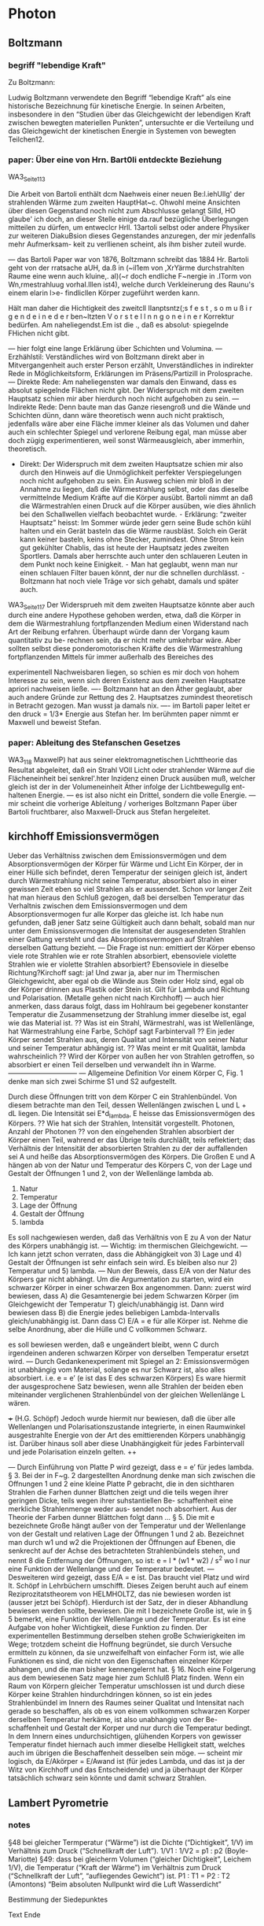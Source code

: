 * Photon
** Boltzmann
*** begriff "lebendige Kraft"
Zu Boltzmann:

Ludwig Boltzmann verwendete den Begriff “lebendige Kraft” als eine historische Bezeichnung für kinetische Energie. In seinen Arbeiten, insbesondere in den “Studien über das Gleichgewicht der lebendigen Kraft zwischen bewegten materiellen Punkten”, untersuchte er die Verteilung und das Gleichgewicht der kinetischen Energie in Systemen von bewegten Teilchen12.

*** paper: Über eine von Hrn. Bart0li entdeckte Beziehung
WA3_Seite_113

Die Arbeit von Bartoli enthält dcm Naehweis einer neuen Be:l.iehUllg' der strahlenden Wärme zum zweiten HauptHat~c. Ohwohl meine Ansichten über diesen Gegenstand noch nicht zum Abschlusse gelangt Silld, HO glaube' ich doch, an dieser Stelle einige da.rauf bezügliche Überlegungen mitteilen zu dürfen, um entweclcr Hrll. 13artoli selbst oder andere Physiker zur weiteren DiakuBsion dieses Gegenstandes anzuregen, der mir jedenfalls mehr Aufmerksam- keit zu verllienen scheint, als ihm bisher zuteil wurde.

— das Bartoli Paper war von 1876, Boltzmann schreibt das 1884
Hr. Bartoli geht von der rratsache aUH, da.ß in (~il1em von ,XrYärme durchstrahlten Raume eine wenn auch kluine,. al)(~r doch endliche F~nergie in .ITorm von Wn,rmestrahluug vorhaI.lllen ist4), welche durch Verkleinerung des Raunu's einem elarin l>e- findlicllen Körper zugeführt werden kann.

Hält man daher die Hichtigkeit des zweitcll IIanptsntz(;s f e s t , s o m u ß i r g e n d e i n e d e r ben~ltzten V o r s t e l l n n g o n e i n e r Korrektur bedürfen. Am naheliegendst.Em ist die .\nmthmn, daß es absolut· spiegelnde FHichen nicht gibt.

— hier folgt eine lange Erklärung über Schichten und Volumina.
— Erzhählstil: Verständliches wird von Boltzmann direkt aber in Mitvergangenheit auch erster Person erzählt, Unverständliches in indirekter Rede in Möglichkeitsform, Erklärungen im Präsens/PartiziII in Prolosprache.
— Direkte Rede: Am naheliegensten war damals den Einwand, dass es absolut spiegelnde Flächen nicht gibt. Der Widerspruch mit dem zweiten Hauptsatz schien mir aber hierdurch noch nicht aufgehoben zu sein.
— Indirekte Rede: Denn baute man das Ganze riesengroß und die Wände und Schichten dünn, dann wäre theoretisch wenn auch nicht praktisch, jedenfalls wäre aber eine Fläche immer kleiner als das Volumen und daher auch ein schlechter Spiegel und verlorene Reibung egal, man müsse aber doch zügig experimentieren, weil sonst Wärmeausgleich, aber immerhin, theoretisch.
- Direkt: Der Widerspruch mit dem zweiten Hauptsatze schien mir also durch den Hinweis auf die Unmöglichkeit perfekter Verspiegelungen noch nicht aufgehoben zu sein. Ein Ausweg schien mir bloß in der Annahme zu liegen, daß die Wärmestrahlung selbst, oder das dieselbe vermittelnde Medium Kräfte auf die Körper ausübt. Bartoli nimmt an daß die Wärmestrahlen einen Druck auf die Körper ausüben, wie dies ähnlich bei den Schallwellen vielfach beobachtet wurde.
	⁃	Erklärung: “zweiter Hauptsatz” heisst: Im Sommer würde jeder gern seine Bude schön kühl halten und ein Gerät basteln das die Wärme rausbläst. Solch ein Gerät kann keiner basteln, keins ohne Stecker, zumindest. Ohne Strom kein gut gekühlter Chablis, das ist heute der Hauptsatz jedes zweiten Sportlers. Damals aber herrschte auch unter den schlaueren Leuten in dem Punkt noch keine Einigkeit.
	⁃	Man hat geglaubt, wenn man nur einen schlauen Filter bauen könnt, der nur die schnellen durchlässt.
	⁃	Boltzmann hat noch viele Träge vor sich gehabt, damals und später auch.

WA3_Seite_117
Der Widersprueh mit dem zweiten Hauptsatze könnte aber auch durch eine andere Hypothese gehoben werden, etwa, daß die Körper in dem die Wärmestrahlung fortpflanzenden Medium einen Widerstand nach Art der Reibung erfahren.
Überhaupt würde dann der Vorgang kaum quantitativ zu be- rechnen sein, da er nicht mehr umkehrbar wäre. Aber sollten selbst diese ponderomotorischen Kräfte des die Wärmestrahlung fortpflanzenden Mittels für immer außerhalb des Bereiches des


#+DOWNLOADED: screenshot @ 2024-08-22 11:07:42
[[file:Boltzmann/2024-08-22_11-07-42_screenshot.png]]
 
 
 
 
 
 
 
 
 
 
 
 
 
 
 
 
 
 
 
 
 

experimentell Nachweisbaren liegen, so schien es mir doch von hohem Interesse zu sein, wenn sich deren Existenz aus dem zweiten Hauptsatze apriori nachweisen ließe.
—- Boltzmann hat an den Äther geglaubt, aber auch andere Gründe zur Rettung des 2. Hauptsatzes zumindest theoretisch in Betracht gezogen. Man wusst ja damals nix.
—- im Bartoli paper leitet er den druck = 1/3* Energie aus Stefan her. Im berühmten paper nimmt er Maxwell und beweist Stefan.

*** paper: Ableitung des Stefanschen Gesetzes
WA3_118
MaxwelP) hat aus seiner elektromagnetischen Lichttheorie das Resultat abgeleitet, daß ein Strahl VOll Licht oder strahlender Wärme auf die Flächeneinheit bei senkrel'.hter Inzidenz einen Druck ausüben muß, welcher gleich ist der in der Volumeneinheit Äther infolge der Lichtbewegullg ent- haltenen Energie.
— es ist also nicht ein Drittel, sondern die volle Energie.
— mir scheint die vorherige Ableitung / vorheriges Boltzmann Paper über Bartoli fruchtbarer, also Maxwell-Druck aus Stefan hergeleitet.

** kirchhoff Emissionsvermögen
Ueber das Verhältniss zwischen dem Emissionsvermögen und dem Absorptionsvermögen der Körper für Wärme und Licht
Ein Körper, der in einer Hülle sich befindet, deren Temperatur der seinigen gleich ist, ändert durch Wärmestrahlung nicht seine Temperatur, absorbiert also in einer gewissen Zeit eben so viel Strahlen als er aussendet. Schon vor langer Zeit hat man hieraus den Schluß gezogen, daß bei derselben Temperatur das Verhaltnis zwischen dem Emissionsvermogen und dem Absorptionsvermogen fur alle Korper das gleiche ist.
Ich habe nun gefunden, daB jener Satz seine Gültigkeit auch dann behalt, sobaId man nur unter dem Emissionsvermogen die lntensitat der ausgesendeten Strahlen einer Gattung versteht und das Absorptionsvermogen auf Strahlen derselben Gattung bezieht.
— Die Frage ist nun: emittiert der Körper ebenso viele rote Strahlen wie er rote Strahlen absorbiert, ebensoviele violette Strahlen wie er violette Strahlen absorbiert? Ebensoviele in dieselbe Richtung?Kirchoff sagt: ja! Und zwar ja, aber nur im Thermischen Gleichgewicht, aber egal ob die Wände aus Stein oder Holz sind, egal ob der Körper drinnen aus Plastik oder Stein ist. Gilt für Lambda und Richtung und Polarisation. (Metalle gehen nicht nach Kirchhoff)
— auch hier anmerken, dass daraus folgt, dass im Hohlraum bei gegebener konstanter Temperatur die Zusammensetzung der Strahlung immer dieselbe ist, egal wie das Material ist.
?? Was ist ein Strahl, Wärmestrahl, was ist Wellenlänge, hat Wärmestrahlung eine Farbe, Schöpf sagt Farbintervall ??
Ein jeder Körper sendet Strahlen aus, deren Qualitat und Intensität von seiner Natur und seiner Temperatur abhängig ist.
?? Was meint er mit Qualität, lambda wahrscheinlich ??
Wird der Körper von außen her von Strahlen getroffen, so absorbiert er einen Teil derselben und verwandelt ihn in Warme.
——————————
— Allgemeine Definition
Vor einem Körper C, Fig. 1 denke man sich zwei Schirme S1 und S2 aufgestellt.

#+DOWNLOADED: screenshot @ 2024-08-22 11:11:35
[[file:Kirchhoff_Emissionsvermögen/2024-08-22_11-11-35_screenshot.png]]
 
 
 
 
 
 
 
 
 
 
 
 
Durch diese Öffnungen tritt von dem Körper C ein Strahlenbündel. Von diesem betrachte man den Teil, dessen Wellenlängen zwischen L und L + dL liegen.
Die Intensität sei E*d_lambda, E heisse das Emissionsvermögen des Körpers.
?? Wie hat sich der Strahlen, Intensität vorgestellt. Photonen, Anzahl der Photonen ??
von den eingehenden Strahlen absorbiert der Körper einen Teil, wahrend er das Übrige teils durchläßt, teils reflektiert; das Verhältnis der Intensität der absorbierten Strahlen zu der der auffallenden sei A und heiße das Absorptionsvermögen des Körpers.
Die Großen E und A hängen ab von der Natur und Temperatur des Körpers C, von der Lage und Gestalt der Öffnungen 1 und 2, von der Wellenlänge lambda ab.
	1)	Natur
	2)	Temperatur
	3)	Lage der Öffnung
	4)	Gestalt der Öffnung
	5)	lambda
Es soll nachgewiesen werden, daß das Verhältnis von E zu A von der Natur des Körpers unabhängig ist.
— Wichtig: im thermischen Gleichgewicht.
— Ich kann jetzt schon verraten, dass die Abhängigkeit von 3) Lage und 4) Gestalt der Öffnungen ist sehr einfach sein wird. Es bleiben also nur 2) Temperatur und 5) lambda.
— Nun der Beweis, dass E/A von der Natur des Körpers gar nicht abhängt.  Um die Argumentation zu starten, wird ein schwarzer Körper in einer schwarzen Box angenommen. Dann: zuerst wird bewiesen, dass A) die Gesamtenergie bei jedem Schwarzen Körper (im Gleichgewicht der Temperatur T) gleich/unabhängig ist. Dann wird bewiesen dass B) die Energie jedes beliebigen Lambda-Intervalls gleich/unabhängig ist. Dann dass C) E/A = e für alle Körper ist.
Nehme die selbe Anordnung, aber die Hülle und C vollkommen Schwarz.

#+DOWNLOADED: screenshot @ 2024-08-22 11:13:28
[[file:Kirchhoff_Emissionsvermögen/2024-08-22_11-13-28_screenshot.png]]
 
 
 
 
 
 
 
 
 
 
 
 
 
 

es soll bewiesen werden, daß e ungeändert bleibt, wenn C durch irgendeinen anderen schwarzen Körper von derselben Temperatur ersetzt wird.
— Durch Gedankenexperiment mit Spiegel an 2: Emissionsvermögen ist unabhängig vom Material, solange es nur Schwarz ist, also alles absorbiert. i.e. e = e’ (e ist das E des schwarzen Körpers)
Es ware hiermit der ausgesprochene Satz bewiesen, wenn alle Strahlen der beiden eben miteinander verglichenen Strahlenbündel von der gleichen Wellenlänge L wären.

+++ (H.G. Schöpf) Jedoch wurde hiermit nur bewiesen, daß die über alle Wellenlangen und Polarisationszustande integrierte, in einen Raumwinkel ausgestrahlte Energie von der Art des emittierenden Körpers unabhängig ist. Darüber hinaus soIl aber diese Unabhängigkeit für jedes Farbintervall und jede Polarisation einzeln gelten. ++

#+DOWNLOADED: screenshot @ 2024-08-22 11:15:34
[[file:Kirchhoff_Emissionsvermögen/2024-08-22_11-15-34_screenshot.png]]
 
 
 
 
 
 
 
 
 
 
 
 
 

— Durch Einführung von Platte P wird gezeigt, dass e = e’ für jedes lambda.
§ 3. Bei der in F~g. 2 dargestellten Anordnung denke man sich zwischen die Offnungen 1 und 2 eine kleine Platte P gebracht, die in den sichtharen Strahlen die Farhen dunner Blattchen zeigt und die teils wegen ihrer geringen Dicke, teils wegen ihrer suhstantiellen Be- schaffenheit eine merkliche Strahlenmenge weder aus- sendet noch absorhiert.
Aus der Theorie der Farben dunner Blättchen folgt dann …
§ 5. Die mit e bezeichnete Große hängt außer von der Temperatur und der Wellenlange von der Gestalt und relativen Lage der Öffnungen 1 und 2 ab. Bezeichnet man durch w1 und w2 die Projektionen der Öffnungen auf Ebenen, die senkrecht auf der Achse des betrachteten Strahlenbündels stehen, und nennt 8 die Entfernung der Öffnungen, so ist:
e = I * (w1 * w2) / s^2
wo I nur eine Funktion der Wellenlange und der Temperatur bedeutet.
— Desweiteren wird gezeigt, dass E/A = e ist. Das braucht viel Platz und wird lt. Schöpf in Lehrbüchern umschifft. Dieses Zeigen beruht auch auf einem Reziprozitatstheorem von HELMHOLTZ, das nie bewiesen worden ist (ausser jetzt bei Schöpf).
Hierdurch ist der Satz, der in dieser Abhandlung bewiesen werden sollte, bewiesen.
Die mit I bezeichnete Große ist, wie in § 5 bemerkt, eine Funktion der Wellenlange und der Temperatur. Es ist eine Aufgabe von hoher Wichtigkeit, diese Funktion zu finden. Der experimentellen Bestimmung derselben stehen groBe Schwierigkeiten im Wege; trotzdem scheint die Hoffnung begründet, sie durch Versuche ermitteln zu können, da sie unzweifelhaft von einfacher Form ist, wie alle Funktionen es sind, die nicht von den Eigenschaften einzelner Körper abhangen, und die man bisher kennengelernt hat.
§ 16. Noch eine Folgerung aus dem bewiesenen Satz mage hier zum Schlulß Platz finden.  Wenn ein Raum von Körpern gleicher Temperatur umschlossen ist und durch diese Körper keine Strahlen hindurchdringen können, so ist ein jedes Strahlenbündel im Innern des Raumes seiner Qualitat und Intensitat nach gerade so beschaffen, als ob es von einem vollkommen schwarzen Korper derselben Temperatur herkäme, ist also unabhangig von der Be- schaffenheit und Gestalt der Korper und nur durch die Temperatur bedingt.
In dem Innern eines undurchsichtigen, glühenden Korpers von gewisser Temperatur findet hiernach auch immer dieselbe Helligkeit statt, welches auch im übrigen die Beschaffenheit desselben sein möge.
— scheint mir logisch, da E/Akörper = E/Awand ist (für jedes Lambda, und das ist ja der Witz von Kirchhoff und das Entscheidende) und ja überhaupt der Körper tatsächlich schwarz sein könnte und damit schwarz Strahlen.

** Lambert Pyrometrie
*** notes
#+DOWNLOADED: screenshot @ 2024-08-22 11:18:44
[[file:Lambert_Pyrometrie/2024-08-22_11-18-44_screenshot.png]]
 
 
 
 
 
 
 
 
 
 
 
 
 
 
 
 
 
 
 
 
 
 
§48 bei gleicher Termperatur (“Wärme”) ist die Dichte (“Dichtigkeit”, 1/V) im Verhältnis zum Druck (“Schnellkraft der Luft”). 1/V1 : 1/V2 = p1 : p2 (Boyle-Mariotte)
§49: dass bei gleicherm Volumen (“gleicher Dichtigkeit”, Leichem 1/V), die Temperatur (“Kraft der Wärme”)  im Verhältnis zum Druck (“Schnellkraft der Luft”, “aufliegendes Gewicht”) ist. P1 : T1 = P2 : T2 (Amontons)
“Beim absoluten Nullpunkt wird die Luft Wasserdicht”

#+DOWNLOADED: screenshot @ 2024-08-22 11:19:16
[[file:Lambert_Pyrometrie/2024-08-22_11-19-16_screenshot.png]]
 
 
 
 
 
 
 
 
 
 

Bestimmung der Siedepunktes


#+DOWNLOADED: screenshot @ 2024-08-22 11:20:37
[[file:Lambert_Pyrometrie/2024-08-22_11-20-37_screenshot.png]]
 
 
 
 
 
 
 
 
 
 
 
 
 
 

Text Ende
*** Text
**** s3 §1-5
“Damals blieb uns das innere Wirken der Körper noch sehr verborgen. Zwar hatten wir bereits die roten Kügelchen entdeckt, welche dem Blut seine Farbe gaben, doch die Kräfte, die sie in Verbindung hielten, konnten wir nur erraten. Aber die Kunst sicher und richtig zu erraten war noch nicht so weit gebracht, als dass sie sich nicht oft mit dem vermengte, was man Tappen im Dunkel heisst. Bald bejahte, bald verneinte man längst schon aufgeworfene Fragen ob das Feuer vom Lichte verschieden oder gar eine besondere Materie sei.”

Es wäre ja durchaus eine etwas missliche Sache gewesen, hat er gesagt, dass zum Erraten Zuflucht genommen werden musste, denn er verstünde damit eigentlich nicht das Annehmen willkürlicher Meinungen, wodurch sich zwar die eine oder die andere Wirkung erklären liesse jedoch eine Menge anderer Wirkungen unerklärt blieben, oder welches noch schlimmer wäre, der angenommenen Meinung gerade zuwider liefen.

“Von dem Wasser hingegen gebrauchen wir die Benennungen lau, warm, heiss. Doch wenn es über einen gewissen Grad heiss wird, so kommt noch die Empfindung eines Schmerzes hinzu, sodass die Hitze dann ausserhalb des Bezirkes unserer Wärmeempfindung fällt.
Unserem Empfinden nach müssten wir auch sagen, dass die Kälte brenne. Man darf nur die Hände in Schnee halten bis sie anfangen recht rot zu werden, und dann in ein gewärmtes Zimmer gehen, wenn man das Brennen noch stärker empfinden will.”

Dasselbe gelte natürlich nicht nur für die Hände und man hätte damals auch von gewissen Ordensleuten gehört, die barfuß im Schnee gingen und, wenn sie in ein Zimmer kamen, ihre Füsse in kaltes Wasser stellten um das Aufschrunden ihrer Haut zu verhindern.

“Den Körpern eigneten wir damals die Wärme nur dann zu, wenn wir sie warm nannten. Sobald wir aber fanden, dass die Körper bald wärmer bald kälter wurden, suchten wir den Ursprung der Wärme ausser ihnen, bei Feuer und Sonnenlicht.”

Indessen zeigten sich bei genauerem Nachforschen noch einige andere Ursachen wie Hämmern und Feilen, oder starkem Reiben von Holz und Wärme beim Gären von Wein und Bier.

“Auf diese Art wird Wärme und Feuer herfürgebracht, wo vorhin keine war, wenigsten keine zu sein schien, ein Anlass, die Kenntnisse noch verworrener zu machen. Es klingt ausserordentlich, wenn jemand sich des Kunstücks rühmet, dass er auf dem warmen Ofen Wasser in Eis verwandeln könne. Das hiesse Kälte finden, wo lauter Wärme ist.”

“Bei Versuchen von dieser Art wird man leicht zu dem Geständnisse gebracht, dass uns Wärme und Kälte noch ganz unbekannte Dinge sind.”

**** s5 §6-
Indessen sind diese Dinge nur beziehungsweise unbekannt.

** Stefan
*** stefan1
In Schöpf S30 ist ein Fehler, wenn man mit S414 bei Stefan vergleicht:
(v1-v1’)/(T1^4 -T2^4) = A/C * (a - a’) = const.
Zweite Formel von Schöpf S30 findet sich auf Stefan S398
Cv1 = A(H(T1) - H(T2)) +D
Spannend wird Stefan also ab S411

Der ursprüngliche Anlass war Wüllner über Tyndall (Stefan 421)
1847 Draper hat schon Versuche bei hohen Temperaturen gemacht.

Stefan ging wohl von Tyndall, Ericson, Draper aus und fand, dass D&P gar nicht passen, sein T^4 jedenfalls besser. Dazu musste er Ericson etwas korrigieren.
Dann ging er daran, D&P nachzurechnen, da passt T^4 auch ganz gut; mit vielen Diskussionen vermengt.
Auch hier die Vorsicht:
S411: Die absolute Grösse .. kann durch Versuche nicht bestimmt werden … nur Hypothetische Bedeutung.
S420: Wie schon bemerkt worden, haben letztere Zahlen zunächst nur eine hypothetische Bedeutung und ist eine Prüfung derselben nicht möglich, solange nicht Ausstrahlungen gegen Körper von der absoluten Temperatur Null oder wenigstens von einer sehr niedrigen Temperatur gemessen sind.

D&P Formel basiert auf Celsius. Stefan auf Kelvin. Crepeau, S799
D&P konnten nicht wissen, dass Leitfähigkeit nicht vom Druck abhängt, das haben Clausius und Maxwell erst 1860 rausgefunden.
Stafan sitzt in der Erdbergstrasse. Die Temperatur der Sonne nach D&P ist zu niedrig. Tyndall schaut nach T^4 aus. Ausserdem haben D&P die Sache mit der Leitfähigkeit falsch verstanden.
Ausserdem machen Analysen von öffentlichen Daten die T^4 Hypothese glaubwürdiger als die eigene Hypothese mit eigenen Daten zu untermauern.

*** stefan2
Josef Stefan, “Über die Beziehung der Wärmestrahlung und der Temperatur, 1879
https://archive.org/details/sitzungsbericht543klasgoog/page/391/mode/1up?view=theater
Dulong und Petit: Die von einem Körper pro Sekunde ausgestrahlte Wärmemenge hängt von der Temperatur ab. Rausgefunden über Abkühlung eines Thermometers. Formel
m*a^T
m Materialkonstante, a = 1,0077
Versuch zwischen 0 und 280°.
Pouillet hat mit der Formel die Temperatur der Sonne errechnet, die Zahl war auffallend klein. Die Formel kann für hohe Temperaturen nicht stimmen. Auch die Versuche von Ericsson und Soret widersprechen der Formel.
Die Formel ist lediglich eine empirische. Sie gibt die der Strahlung zugeschriebenen Wärmeabgabe wieder. Ich kann eine einfachere Formel angeben.
D&P haben Abkühlungsgeschwindigkeiten angegeben. Diese werden auch durch
T^4
beschrieben. Vierte Potenz der absoluten Temperatur. Das Thermometer war in der Mitte einer Kugel, die konstant auf 0° Celsius gehalten wurde. Das Thermometer wurde auf Temperaturen zwischen 80° und 240° erhitzt. D&P entspricht den Beobachtungen besser, doch meine ist auch nicht schlecht.
Es ist überhaupt nicht gesagt, dass die Abkühlungsgeschwindigkeit die ausgestrahlte Wärmemenge angibt. Die für die Abkühlung angegebenen Zahlen haben vielmehr überhaupt nicht die Bedeutung die man ihnen zuschreibt.
Nähere Betrachtung des Experiments nötig.
Thermometer in große kupferne Hohlkugel. Luft abgepumpt. In den "Annales de Chimie et de physique" von 1817 wird angegeben, dass der Druck der Luft 2 Torr (= 2/760 atm) nicht überstieg, in der fast gleichlautenden Publikation im "Journal de l'ecole polytechnique" werden 3 Torr statt 2 Torr angegeben.
Wärmeabgabe hat zwei Teile: 1) Wärmestrahlung 2) Leitung durch Luft. Um Anteil 2) Abzuschätzen, wurdem Versuche bei 720, 360, 180, 90, 45 Torr gemacht. Ergebnis: Abkühlung immer langsamer. Schluss: 2 Torr so gut wie Vakuum. Die Abkühlgeschwindigkeiten bei 2 Torr wurden als Vakuumgeschwindigkeiten angenommen. Diese VG wurden von den G bei größerem Druck subtrahiert. Das Ergebnis wurde als Mass für die Wärmeleitung der Luft angenommen. Daraus wurde eine Formel für die Luft abgeleitet. Mit dieser Formel wurden die bei 2 Torr beobachteten Abkühlgeschwindigkeiten korrigiert. Diese korrigierten Zahlen dienen als Grundlage für den D&P fit.
Die Wirkung der Luft ist eine Zweifache. 1) Wärmeströmung: "die den Körper umgebende Luft nimmt Wärme auf, dehnt sich aus, wird durch den Auftrieb gehoben und durch kältere Luft ersetzt. Dieser Prozess wiederholt sich in kontinuierlicher Weise, die Strömung führt fortwährend Wärme von dem sich abkühlenden Thermomenter zur kälteren Umgebung. 2) Wärmeleitung: "Luft leitet Wärme wie ein fester Körper auch wenn sie in vollständiger Ruhe sich befindet". Die 1) Wärmeströmung nimmt mit dem Druck ab. Die Wärmeleitung ist immer gleich, "sie ist in der Luft von 2 Torr und kleiner ebenso groß wie in normaler Luft oder unter  Hochdruck"
"Diese Eigenschaft von Luft ist ein bekanntes Ergebnis der allgemeinen Gastheorie und wurde in umfangreicher Weise durch Versuche von Kundt und Warburg und Winkelmann und auch mir nachgewiesen. Um dieses Resultat zu erhalten ist es nötig die Strömung im Versuch zu unterbinden. Dies ist der Fall, wenn die Distanz zwischen Thermometer und Kugel klein gehalten wird."
"Führt man die Versuche mit einem solchen Apparate aus, so erscheint die Abkühlungsgeschwindigkeit unabhängig vom Luftdruck". Bei falscher Wahl ist die AG in normaler Luft größer als in verdünnter Luft, nimmt auch aber nur bis zu einer gewissen Grenze ab. Dies haben auch schon vor uns Mrs. Desains und de la Provostaye beobachtet.
D&P haben also nur die Strömung rausgerechnet. Die Wärmeleitung wurde nicht von der Strahlung getrennt.

#+DOWNLOADED: screenshot @ 2024-08-22 11:22:41
[[file:Stefan/2024-08-22_11-22-41_screenshot.png]]
 
 
 
 
 
 
 
 
 
 
 
 
 
 

Nun zu den Korrekturen von D&P. Es ist zweifelhaft ob diese Korrekturen überhaupt irgendeinen Sinn haben.
Wie oben beschrieben stammt ihre Heuristik für die Korrektur der Luft aus Versuchen zwischen 720 und 45 Torr. Die Strömung kann aber bei 2 oder 3 Torr schon vollkommen aufgehört haben, sodass die Luft nur mehr wie ein fester Leiter gewirkt hätte. "Dann haben die von D&P an den Beobachtungen angegebenen Correctionen keinen Sinn". Waren Strömungen vorhanden, so sind die Heuristiken jedenfalls falsch.
Leider haben D&P die uncorrigierten Geschwindigkeiten nicht angegeben.
Um wenigsten ein angenähertes Mass für die Unsicherheit der von D&P mitgeteilten Werte zur erhalten, habe ich also selbst die fraglichen Korrekturen nachgerechnet, und zwar sowohl für 2 als auch für 3 Torr.
???
D&P haben für ihre Korrekturen vorausgesetzt, dass der Druck der Luft für alle Temperaturen denselben Werth beibehält, was für den ganzen Verlauf eines Versuches ja gar nicht der Fall ist.
Falls keine Strömungen waren, müssten die von D&P mitgeteilten Werte um ähnliche Korrekturen erhöht werden. So einfach ist es jedoch nicht, weil bei höheren Temperaturen sofort nach Auspumpen zu messen begonnen wurde, was die Luft rein durch das Pumpen verwirbelte. Bei niedrigen Temperaturen war die Luft wohl nicht in einem derart bewegtem Zustande.
???
Nun berechne ich die Wärmeleitung der ruhenden Luft. T ist die Temperatur des Thermometers zur Zeit t, dT die Änderung von T in der Zeit dt. Die abgegebene Wärmemenge in der Zeit dt entspricht
dQ = m * c * dT
oder
dQ = m * c * v * dt
wenn mit m die Masse, mit c die Specifische Wärme des Thermometers und die Abgühlungsgeschwindigkeit dT/dt = v gesetzt wird.
D&P haben für die Abkühlungsgeschwindigkeit die Minute als Einheit gewählt.

*** Eigener Text, Ideen
this mericulous analysis of a man from a haunted region, where he gets the most out ofy any data he can get hold of. neber being used to abundance  from a miunderstood people always needing to defend homself sgainst the typical mockeries of the untalented amongst suppressed people , misunderstood amingst the misunderstood living by every scrap, devoted to his task, where after every painstaking analysis I scream please stop i believe you, but no, he goes on putting effort in a case which either one believes in or will not be convinced by yet anotjer streak of calculation

stefan: schreib rein was alles versucht wurde und nicht funktioniert hat. weil sonst weiss  man nicht warum das nötig war. wie in trinity mit walkthrough bleibt sonst immer die frage offen: warum hab ich die Insel gesprengt. ein walkthrough braucht immer einen kommentar.

Sometimes Science seems like a recipe "how you ought to think". That is true, but we have to give alternatives to show that thecurrent one is the best we have.

** Wien
*** eine neue Beziehung der Strahlung
Ais Voraussetzungen werden wir notig haben zunachst die Gtiltigkeit der elektromagnetischen Lichttheorie, nach welcher der von einem Lichtstrahle in seiner Rich- tung ausgeubte Druck gleich der Energie des Strahles ist, dann die Moglichkeit der Existenz vollkommen schwarzer und vollkommen spiegelnder Korper, welche auch so zusammengesetzt sein konnen, daB sie die auffallenden Lichtstrahlen vollstandig zerstreut zurtickwerfen, wie wir es bei der totalen Reflexion weiBer Korper annahernd erfullt finden. AuBerdem betrachten wir noch den zweiten Hauptsatz der Warmetheorie als gtiltig, daB auch durch Strahlung, welche von dem Warmevorrat fester Korper herrtihrt, keine Arbeit aus Warme ohne sonstige Arbeits- leistungen, Temperaturverluste oder Zustandsanderungen gewonnen werden kann. SchlieBlich setzen wir die An- wendbarkeit des DOPPLERschen Prinzips auf Licht- strahlen voraus.
— Wien schreibt mal die Voraussetzungen hin, was gut ist. Bisher war alles schwankend. Manche zweifelten wohl an der Gültigkeit des zweiten Hauptsatzes, andere an der Maxwell Theorie, überhaupt der Zulässigleit des Gedankenexperiments mit schwarzen und spiegelnden Körpern. Siehe Boltzmann (Schöpf 154)
Es folgt also aus der elektromagnetischen Lichttheorie und dem zweiten Hauptsatz unmittelbar das STEFANsche Gesetz der Abhangigkeit der Warmestrahlung von der Tempera- tur, ein,gewiB bemerkenswertes Resultat, wenn auch sicher niemand den vielfach provisorischenCharakter der hier durchgefiihrten Rechnungen verkennen wird.

*** ueber die Energievertheilung im Emmissionsspectrum eines schwarzen Körpers
Seite 665

#+DOWNLOADED: screenshot @ 2024-08-22 11:27:36
[[file:Wien/2024-08-22_11-27-36_screenshot.png]]
 
 
 
 
 
 
 
 
 
 
 
 
 
 
 
 
 
 
 
 
 
 
 
 

Reasarch: History of Quantum Mechanics, Bohr Einstein Sommerfeld 1900 - 1925
Basierend auf "Vorgeschichte des Planckschen Strahlungsgesetzes" von Hans Kangro
p31


#+DOWNLOADED: screenshot @ 2024-08-22 11:28:07
[[file:Wien/2024-08-22_11-28-07_screenshot.png]]
 
 
 
 
 
 
 
 
 
 
 
 
 
 
 
 
 
 
 
 
 
 
 
 
 
 
 
 
 
 
 
 
 
 
 
 
 
 
 
actually f(lambda) = c2/lambda not f(lambda) = c2/(lambda*T)
Wien, p 665


#+DOWNLOADED: screenshot @ 2024-08-22 11:29:17
[[file:Wien/2024-08-22_11-29-17_screenshot.png]]
 
 
 
 
 
 
 
 
 
 
 
 
 
 
 
 
 
 
 
 
 
 

#+DOWNLOADED: screenshot @ 2024-08-22 11:29:27
[[file:Wien/2024-08-22_11-29-27_screenshot.png]]
 
 
 
 
 
 
 
 
 
 
 
 
 
 
 
 
 
 
 
 
 
 
 
 
 
 
 
 
 
 

Nun auch auf den Begriff Energiequantum achten:

#+DOWNLOADED: screenshot @ 2024-08-22 11:29:56
[[file:Wien/2024-08-22_11-29-56_screenshot.png]]
 
 
 
 
 
 
 
 
 
 
 
 
 
 
 
 
 
 
 
 
 
 
 
 
 
 
 
 
 
 
 
 
 
 
 
 
 
 
 
 
 
 
 
 
 
 
 
Das muss näher ausgeführt werden.
A BRIEF HISTORY OF THE T4 RADIATION LAW by John Crepeau

** Soldner, de Broglie
*** Soldner text
Wenn man Fixsterne sehr nahe an der Sonne beobachten könnte, so würde man wohl darauf Rücksicht nehmen müssen. Da dies aber bekanntlich nicht geschieht, so ist auch die Perturbation durch die Sonne zu vernachlässigen.
Hoffentlich wird es niemand bedenklich finden, daß ich einen Lichtstral geradezu als schweren Körper behandle. Denn daß die Lichtstralen alle absoluten Eigenschaften der Materie besitzen, sieht man an dem Phänomen der Aberration, welches nur dadurch möglich ist, daß die Lichtstralen wirklich materiel sind.

*** Soldner text
Uebrigens glaube ich nicht nöthig zu haben, mich zu entschuldigen, daß ich gegenwärtige Abhandlung bekannt mache; da doch das Resultat dahin geht, daß alle Perturbationen unmerklich sind. Denn es muß uns fast eben so viel daran gelegen seyn, zu wissen, was nach der Theorie vorhanden ist, [172] aber auf die Praxis keinen merklichen Einfluß hat; als uns dasjenige interessirt, was in Rücksicht auf Praxis wirklichen Einfluß hat.

*** Aberration
das Fernrohr mit einer Geschwindigkeit v  bewegt, muss es in Bewegungsrichtung gekippt werden, um den Lichtstrahl in seiner Mitte zu halten (Bild links), denn das Licht benötigt eine gewisse Zeit, um das Fernrohr zu durchlaufen.
-> beim Sternderlschaun musst du das Fernrohr etwas schief halten, damit die Lichtkugel (der Lichtglobulus let Newton [Buch Lichtquanten S 119]) nicht gegen die Wände knallt.

*** de Broglie, Rayonnemont noir
Historical development of QT, vol1 prt2 p584
(p589 de Broglie and derivation of relativistic quantum condition by Einstein 1917)
Letter to Fritz Kubli: the symmetry (of wave mechanics) with SRT would not be complete unless one attributed to the photon a proper mass.

note de bas 1: pour l'atome lumiere, m0 doit etre infinement petit et beta infinement voisin de 1 de telle facon que m0/sqrt(1-b^2) ait une valeur definie m.

zitiert darin: Robert Emden 1921 "Über lichtquanten", siehe auch Mieczylaw Wolfke 1921

*** de Broglie, Diss S77

Diss Besprechung startet in Historical development of QT, vol1 prt2 p597

Une tentative faite par nous pour obtenir une théorie atomique du rayonnement noir ... nous avait confirmé dans l’idée de l’existence réelle de l’atome de lumière.

Sans nous dissimuler les difficultés soulevées par une sem-
blable hardiesse, nous allons essayer de préciser comment on peut actuellement se représenter l’atome de lumière.

(Ohne jedwede Verschleierung der aufgeworfenen Schwierigkeiten einer derartigen Kühnheit gehen wir an den Versuch zu vermitteln)

nous sommes tout naturellement amenés à supposer que les radiations sont formées d’atomes de. lumière se mouvant avec des vitesses très voisines de c, mais légèrement inférieures

p79
peut-être, peut-on espérer qu’un jour en mesurant la vitesse dans le vide d’ondes de très basse fréquence, on trouvera des nombres assez sensiblement inférieurs à c.

*** Diss engl p106, orig p116
(Historical development of QT, vol1 prt2 p601)

Si deux ou plusieurs atomes ont des ondes de phase qui se superposent exactement dont on peut dire par suite qu’ils sont transportés par la même onde, .leurs mouvements ne pourront plus être considérés comme entièrement indépendants et ces atomes ne pourront plus être traités comme des unités distinctes dans les calculs de probabilité.

If two or more atoms of light have exactly superimposed phase waves that can be said to be carried by the same wave, their motions can no longer be con- sidered as completely independent and these atoms can no longer be treated as separate units in probability calculations.

Historical development of QT, vol1 prt2 p618
Auch besprochen in Verbindung mit Bose (oder eher dem Gibbs Paradox) in Einstein 1925a. Ehrenfest hält dagegen. Walter Elsasser erklärt Ramsauer Effekt (HDOQT p624) mit Elektronenwellen.

However: deBroglie ist nicht Bose, aber er sagt im Kontrast zu Einstein 1905 dass sie nicht immer statistisch unabhängig sind.

Mir kommt vor, die deBroglie Wellen sind eher die Felder der QED, deBroglie hat also an Quantenfeldtheorie gearbeitet.

*** Doktorarbeit Sievers zu deBroglie
S20
Bis zu seinem Lebensende war er davon überzeugt, daß sie sich mit etwas geringerer Geschwindigkeit als c bewegen und bezeichnete daher c als „Grenzgeschwindigkeit des Lichtes“.

*** de Broglie, One et Quanta
Codiert in Clojure in mariastefan.clj
Allgemein bekannt:
Hat ein Teilchen mit Ruheenergie E0 eine Gescheindigkeit v, so wird die Energie des Teilchens lt SRT  höher E = E0 * g (mit g^2 = 1/(1 - b^2) und b = v/c und b < 1; also g >1)

Postulat 1:
Ich nehme im ruhenden Teilchen eine innere Schwingung mit Frequenz nu0 an die durch nu0 = E0 / h gegeben ist.

Hat das Teilchen eine Gescheindigkeit v wird die innere Schwingung lt. SRT langsamer mit

nu1 = (1 - b^2) * E / h

Beweis:
lt SRT (Zeitdilatation)
nu1 = nu0 / g -> nu1 = E0 / (h * g) -> nu1 = E / (h * g^2) -> nu1 = (1 - b^2) * E / h

Was auch immer da beim fliegenden Teilchen im inneren mit Frequenz nu1 schwingt, zeitlich schwingts wie folgt sin(2pi * nu1 * t) also ist die Phase am Ort des Teilchens x = v * t:

sin(2pi * nu1 * x/v)

Postulat 2:
Ich nehme eine Welle im Raum an, die Materiewelle, sie hat folgende Frequenz:

nu = E / h

es folgt mit Postulat 1 (und damit eine Zusammenführung von SRT + QT)

nu1/nu = 1- b^2

Postulat 3:
Eine Materiewelle ist immer in Phase mit der inneren Schwingung des Teilchens, daher gilt für ihre Phasengeschwindigkeit P:

P =  c^2/v

Erklärung:
Trotzdem, dass die Frequenzen nu und nu1 underschiedlich sind, kann der Wellen-Auschlag am Ort des Teilchens immer synchron mit der inneren Schwingung der Teilchens gehalten werden. Die Schwingungen können also in Phase sein obwohl sie verschiedene Frequenzen haben. Siehe auch Animation im Link. Der Trick ist, dass die Materiewelle das Teilchen ständig überholt und dadurch deren höhere Fequenz kompensiert wird.

Beweis:
Wellengelichung
sin(w*t - k*x) mit w = 2pi * nu und k = w / P
sin[ 2pi*nu (t - x/P)]

in Phase am Ort des Teilchens x und damit zur Zeit t = x/v
sin(2pi * nu1 * x/v) = sin[ 2pi*nu (x/v - x/P)]

nu1 * x/v = nu (x/v - x/P)

nu1/nu = 1 - v / P  [rein Geometrische Bedingung für in Phase sein, keine SRT, QT]

1 - b^2 = 1 - v / P [aus Postulat 2]

v^2 / c^2 = v / P

P  = c^2/v

V ist also höher ist als c und wird auch immer schneller je langsamer das Teilchen ist.

Wellenlänge ist l = P / nu -> l = (c^2/v) / (E0 * g / h) = c^2 * h / (m * c^2 * g * v) = h / p

** Einstein
*** statistische Wahrscheinlichkeit
mit "statistische Wahrscheinlichkeit" meint Einstein wohl eine Gastheorie-Wschkt. die keine "vollständige molekular-mechanische Theorie" oder "Elementartheorie" als Grundlage benötigt

Der Sinn seiner 3 Thermodynamic papers von 1902-1904 war die klare Einführung eines Systems im Wäremebad, i.e. canonisches Ensemble. Das wurde wohl bei Boltzmann zu wenig besprochen, sodass Planck und andere noch nicht richtig verstanden hatten.

Das isolierte System hat Energieerhaltung, was Boltzmann "Ergode" nennt. Im ersten Paper zeigt Einstein dass beim idealen Gas auch im Wärmebad E=kT gilt. Im zweiten Paper (1903) lockert er die Bedingung "ideals Gas" und zeigt dass trotzdem E=kT gilt, oder so. Das war wichtig für die Anwendung von E=kT und vor allem die Fluktuation von E auf eine Art Gas das als Modell für die Wärmestrahlung steht (siehe Ende von Paper 1904).

Im Paper 1902 sagt Einstein "Zweck der nachfolgenden Betrachtung ist es diese Lücke auszufüllen". Er meint die Wissenslücke von Plank glaub ich. Weil Boltzmann noch lebte und Planck in seinem Paper aber Boltzmann nicht richtig verstand, der aber nix dagegebn sagte.

"Ferner folgt sofort, dass die mittlere lebendige Kraft der Schwerpunktsbewegung eines Gasmclecüles, welches in einem System S vorkommt, den Wert 3/4 h besitzt, weil dieselbe drei Momentoiden entspricht". S ist eben ein Gas im temperierten Hohlkörper, h ist in neuer Notation k= 1/(2h), "lebendige Kraft" ist kinetische Energie E = 3/2 kT.

Das Paper 1902 heisst auch "Kinetische Theorie des Warmegleichgewichtes..." also bezieht sich schon im Titel auf das Wärmebad.

Zwiete Titelhälfte "... und des zweiten Hauptsatzes der Thermodynamik" ist auch klar,
"Dabei wird sich gleichzeitig eine Erweiterung des zweiten Hauptsatzes ergeben"

Denn im "Über die thermodynamische Theorie" paper (auch 1902) schreibt er ganz am Anfang: "Der zweite Hauptsatz der mechanischen Wärmetheorie kann auf solche physikalische Systeme Anwendung finden, die im stande sind, mit beliebiger Annäherung umkehrbare Kreis- processe zu durchlaufen. Gemäss der Herleitung dieses Satzes
as der Unmöglichkeit der Verwandlung latenter Wärme in
mechanische Energie, ist hierbei notwendige Voraussetzung,
das jene Processe [Carnot'sche Princip] realisirbar seien.  Bei einer wichtigen An- wendung der mechanischen Wärmetheorie ist es aber zweifel- haft, ob dieses Postulat erfüllt ist, nämlich bei der Ver- mischung zweier oder mehrerer Gase mit Hülfe von semi- permeabeln Wänden."

Im Hauptpaper 1902 am Ende: "Ueber die Natur der Kräfte, welche dem Potential Va entsprechen, brauchte nichts vorausgesetzt zu werden, auch nicht, dass solche Kräfte in der Natur vorkommen." Va steht im Wesentlichen für eine semipermeable Wand. Da war man sich eben noch nicht einig, ob da der Entropiesatz gilt. Das der gilt war wichtig für den Beweis der Brown-schen Bewegung. "Die mecha- nische Theorie der Wärme verlangt also, dass wir zu rich- tigen Resultaten gelangen, wenn wir das Carnot'sche Princip auf ideale Processe anwenden, welche aus den beobachteten durch Einfuhrung beliebiger Va erzeugt werden können."

Wieder zum 1902a paper, Seite 2:
"Diesen [damals ja noch nicht bewiesenen] Satz verallgemeinern wir hypothetisch zu folgendem: Man bleibt im Einklange mit der Erfahrung, wenn man den zweiten Hauptsatz auf physikalische Gemische anwendet, auf deren einzelne Componenten beliebige conservative Kräfte wirken. Auf diese Hypothese werden wir uns im Folgenden stets stützen, auch wo es nicht absolut notwendig erscheint."
Hier sieht man schon die Methode, eine Hypothese zu postulieren "Satz verallgemeinern wir hypothetisch".

**** 1903: Drittes Statistische Mechanik paper mit Proto-Photonen aus Stefan-Gesetz
https://einsteinpapers.press.princeton.edu/vol2-doc/142

**** Photon-Heuristic-Paper:
Navarro, lesser-known Einstein ist auf p54 falsch "“statistical probability”—a concept not previously defined and to which he will not resort again", denn "statistische Wahrscheinlichkeit" kommt in https://einsteinpapers.press.princeton.edu/vol2-doc/429 vor, und Fussnote 29 ("statistische Wahrscheinlichkiet")  führt auf ->

**** 1909b Gegenwärtigen Stand Strahlung
p187: "Nach der klassischen Theorie nimmt das System nach einer bestimmten Zeit einen bestimmten dieser Zustände (z. B. Al) an, und verharrt darauf in diesem Zustand (thermodynamisches Gleichge- wicht). Nach der statistischen Theorie nimmt aber das System in unregelmäßiger Folge alle Zustände A1 .... Al immer wieder an"

[Nach Einstein durchläuft ein System mit gegebener Energie viele !!makroskopisch unterscheidbare!! Zustände, die alle eine eigene Entropie haben.]

p187: Es sei ausdrücklich bemerkt, daß diese Gleichung eine unabweisbare Konsequenz der statistischen Theorie der Wärme ist. Der im soeben zitierten Planckschen Buche auf S. 178 enthaltene Versuch, die Allgemeingültigkeit der Glei- chung II [i.e. E=kT, equipartition auch für canonisches/nichtergodisches Ensemble] in Frage zu stellen, beruht - wie mir scheint - nur auf einer Lücke in Boltzmanns Betrachtungen, welche unterdessen durch die Gibbsschen Untersuchungen ausge- füllt wurde.
(Planck hatte wohl versucht, die Anwendbarkeit der Gastheorie auf Strahlung zu verneinen)

"Gibbs, like Einstein, showed that the equipartition theorem holds not only for an ergodic or microcanonical ensemble (which is what Planck apparently took Boltzmann to have asserted), but also for a canonical ensemble." "Boltzmann himself proved the equipartition theorem for a REAL ensemble of canonically distributed systems", hier ist REAL wohl wichtig weil eben nicht "virtuell" so wie Einstein das als "Lücke" dann schloss. https://einsteinpapers.press.princeton.edu/vol2-doc/85

(Boltzmann hat wohl hauptsächlich das microcanonische Ensemble bespreochen, also isolierte Systeme. Und nur nebenbei das canonische Ensemble, also System im Wärmebad. Nun ist Strahlung im Hohlraum, i.e. Schwarzkörperstr., eben ein canonisches Ensemble. Planck hatte aus Boltzmann rausgelesen, dass E=kT nur für microcanonisch gilt. Das musste Einstein natürlich geraderichten im Jahr 1902)

p187 Fussnote 18 ->

**** 1910c Theorie d Opaleszenz
p1276: "Das Boltzmannsche Prinzip erhält jedoch einen Inhalt unabhängig von jeder Elementartheorie, wenn man aus der Molekularkinetik den Satz annimmt und verallgemeinert, daß die Nichtumkehrbarkeit der physikalischen Vorgänge nur eine scheinbare sei."

**** 1906d Theorie der Lichterzeugung
p203:
"Wir müssen daher folgenden Satz als der Planckschen Theorie der Strahlung zugrunde liegend ansehen: Die Energie eines Elementarresonators kann nur Werte annehmen, die ganzzahlige Vielfache von (R/N)ßv sind; die Energie eines Resonators ändert sich durch Absorption und Emission sprungweise, und zwar um ein ganzzahliges Viel- fache von (R/N)ßv."

Das hatte Planck ja nicht angenommen, da er ja nur Boltzmann rechnen wollte und einen Trick für die "Komplexionen" brauchte. Seine Rechnung war aber grundlegend falsch, weil er ein isoliertes System (microcanonisch) rechnete, obwohl physikalisch ein Termalbadsystem (canonisch) volag. Die canonische Rehnung von Einstein zeigt klar, dass man das canonische Integral nicht über die alle kontinuierlichen Werte von E innerhalb von [E, E+dE] nehmen darf sondern nur die diskreten Werte E+epsilon (wobei epsilon << dE oder so) siehe 1907a

"Es liegt also der Planckschen Theorie die Annahme zugrunde: Obwohl die Maxwellsche Theorie auf Elementarresonatoren nicht anwendbar ist, so ist doch die mittlere Energie eines in einem Strahlungsraume befindlichen Elementarresonators gleich derjenigen, welche man mittels der Maxwellschen Theorie der Elektrizität berechnet."

Das heisst wohl übersetzt, dass die Verteilung der Energie auf die Resonatoren als gleichförmig angenommen wurde von Planck. Und diese Annahme trifft Planck soweit ich selber versteh ja auch tatsächlich für jeden offensichtlich. Nur muss es da klingeln, denn die Resonatoren befinden sich ja in einem Termalbad (canonisches Ensemble) und sind daher kein isoliertes System (= konstante Gesamtenergie), also kein microcanonisches Ensemble. Aber Boltzmanns Gleichwahrecheinlichkeit gilt nur für konstates E (= microcanonisch). Aber: diese Annahme widerspricht der Planck'schen Strahlungstheorie, denn

"Es kommt also überhaupt nur wenigen Resonatoren ein von Null verschiedener Wert der Energie zu".

Die Energie ist eben nicht gleich verteilt auf die Resonatoren nach Plancks eigener Strahlungstheorie.

"Die vorstehenden Überlegungen widerlegen nach meiner Meinung durchaus nicht die Plancksche Theorie der Strahlung; sie scheinen mir vielmehr zu zeigen, daß Hr. Planck in seiner Strahlungstheorie ein neues hypothetisches Element - die Lichtquantenhypothese - in die Physik eingeführt hat."

Lt. Einstein betraf Placks Annahme der Gleichverteilung also nicht die Resonatoren (wie Planck dachte), sondern die Photonen.

gibt Analyse der Planck'schen Ableitung zur Strhlung, kommt zum Schluss dass Plancks Ableitung nicht zu seinem Verständnis der SM passt, dass seine(Einsteins) (korrekte) Ableitung zu Rayligh-Jeans-(artigem?) Gesetz führt, ausser wenn Quanten eingeführt werden. Wobei Planck wohl der Meinng war Boltzmann-SM korrekt verwendet zu haben und h ein notwendiger Mathe-Trick, nur eine Demonstration der Benutzung der Boltzmann Methoden, ist. Besprechung in HDQT Vol1Part1p97

**** 1907a: schöne Ableitung von Planck'scher Strahlung
"Dagegen verläßt man Gleichung (4) [E=kT], d. h. man nimmt an, daß die Anwendung der molekular-kinetischen Theorie den Widerspruch mit der Erfahrung bedinge. Hingegen halten wir an den Formeln (2) und (3) [dW=exp(E/kT)dqdp] der allgemeinen molekularen Theorie der Wärme fest."

Einstein kennt also die molekular-kinetische (Maxwell E=3/2kT) und die allgemein-molekulare Theorie (Boltzmann S=logW).

**** LUIS NAVARRO: Gibbs, Einstein and the Foundations of Statistical Mechanics
Es scheint mir, dass Gibbs von einem Hamilton System ausgeht, aber keine weitere physikalische Annahme (etwa Moleküle vs Kontinuum) macht. Einstein nimmt Moleküle an, geht aber davon aus, dass sie nicht mit einem Hamiltonian T + V beschrieben werden, also er geht davon aus, dass Elektrodynamik nicht gilt. Darum auch der Hinweis in Navarro, dass Einstein im Sinne von H. Hertz Kräfte nicht zulassen will.
Auch bezeichnet Einstein die dynamischen Variablen nicht mit q1, q2, ..., p1, p2 sondern nur mit p1, p2 ... ?wohl damit's auch in der Notations nicht Hamiltonsch ist?

Und es ist ja auch wirklich so, dass man nach dem Ort filtern kann (semipermeabe Wand), nicht aber nach dem Impuls (sonst gäb's den Maxwell Dämon). Also ist Ort und Impuls grad in der Thermodynamik nicht auf gleicher Ebene.

Zur Definition der absoluten Temperatur führt er das ideale Gas ein. Es ist ihm lieber, die physikalischen Eigenschaften der Materie auf Moleküle einzuschränken, als die mathematische Formulierung der Dynamik zu beschränken. Er beschränkt die Physik, nicht die Mathematik. Er hat eine physikalische Intuition (und Beschränkt die Physik, daher weil er Physiker ist), Mathe ist ihm wurscht (und lässt alles für sie offen, daher dass er Physiker ist).

p162
EINSTEIN’s formulation of 1903 does not require any particular set of time
evolution equations to remain valid. It is sufficient that such a set of equations respects a
more general property, namely that a suitably defined “incompressibility”, in the phase
space of an aggregate of molecules, be preserved in the time evolution. The usual
decomposition of energy into kinetic and potential is not required, either.
This feature of EINSTEIN’s formulation has been taken sometimes as a step toward
ridding mechanics of the concept of force, under the direct influence of HEINRICH
HERTZ42. Quite independently of this, though, one can say that EINSTEIN’s formulation
leads to greater generalisation than GIBBS’ in the sense that GIBBS’ is necessarily
based on the Hamiltonian version of classical mechanics43.
All the above is compatible with the simultaneous recognition of a higher degree of
generality in GIBBS’ formulation in another aspect: that no additional hypotheses on the
nature and behaviour of complex systems are required. For this reason it could be more
easily generalised and applied to other fields of physics, as did indeed happen, especially
after the advent of quantum mechanics: magnetism is a good example. However, the
additional hypotheses required by EINSTEIN’s formulation, such as the ergodicity of
thermodynamic systems, have still not been adequately justified.

p160
GIBBS made no reference to the ergodic hypothesis, as MAXWELL and BOLTZ- MANN had done before him. But it is also true that this was a controversial matter which could be skipped.

p164
Although in his 1902 paper EINSTEIN concentrates exclusively on equilibrium
problems, in his more mature paper of 1903 he presents his conception of how the time
reversibility of mechanics can be reconciled with thermodynamic irreversibility. To this
end he includes a basic additional hypothesis53:
If we follow the N systems considered for an arbitrary time interval, the distribution of states (...)
will continually change with time, and we will have to assume
that always more probable distributions of states will follow upon improbable
ones (...).
From such a premise he succeeded in proving that the entropy of an isolated system
never decreases with time54. This answer of EINSTEIN to the riddle of irreversibility
reappears, slightly refined, in his 1904 paper55. But as it was based on such a poorly
justified hypothesis and did not even mention its compatibility with other hypotheses, it
rightly became a target of strong criticism by P. HERTZ56. Actually, EINSTEIN’s was
never accepted as the definitive solution to the problem.

p171
EINSTEIN presents The systematic application of statistical mechanics, once canonical distribution
is attained, to a large variety of fields. This is a sample list of the applications presented
in the lecture notes: paramagnetism, Brownian motion, magnetic properties of solids,
electron theory of metals, thermoelectricity, particle suspensions and viscosity

p172
the molecular nature of matter, a central hypothesis in EINSTEIN’s approach

p157
it is only possible to properly introduce absolute temperature in systems with more than two degrees of freedom29. He must have been dissatisfied with his approach, for he evades the difficulty in 1903 with a more intuitive argument: he replaces the abstract system with an ideal gas. Since this is formed by molecules it guarantees three degrees of freedom for the minimum subsystem (one molecule).

p172
[in 1917] EINSTEIN insists upon the introduction of the probability of a state
on the basis of physical considerations; he continues basing his formulation on microcanonical distribution, from which he obtains canonical distribution; he again resorts to
the ideal gas for a full identification of absolute temperature; and he shows the usefulness
of canonical distribution in different applications. Let me insist: everything very similar
to 1910. It is thus apparent that neither the EHRENFESTs’ article nor the controversy
with P. HERTZ had a decisive influence on EINSTEIN’s thought; at least not on his
lectures on statistical mechanics.

p174
from a purely operational point of view, one formulation seems redundant;
and GIBBS’, as already argued, appears a more elaborate final product than that of the
newcomer EINSTEIN. This is a fairly general view amongst physicists, and also very
common amongst historians of science (with the scarce exceptions)
7 See, for example, MEHRA (1975); PAIS (1982), chap. 4; KLEIN (1982); BARACCA &
RECHTMAN (1985); DARRIGOL (1988), 32-41; NAVARRO (1991), 40-42. See also “Editorial note: Einstein on the foundations of statistical physics”, in STACHEL (1989) [also Princeton CPAE], 41-55.

**** Other
Luca Peliti · Raul Rechtman: Einstein’s Approach to Statistical Mechanics: The 1902–04 Papers https://arxiv.org/pdf/1606.04890

** Planck
I read your treatise the way a curious child listens in suspense to the solution of a puzzle that has plagued him for a long time, and I delight in the beauties revealed to the eye.

[Max Planck](https://phaidra.univie.ac.at/o:1542358) to Erwin Schrödinger on 2 April 1926
** Hertz
*** Bilder
**** Einleitung
Die wirkliche Forderung von Hertz war, dass man in der Physik nur mit Formeln beginnen sollte, deren Elemente sich als Bilder denken lassen.

Die Bilder sollen "logisch zulässig" sein. "Als unzulässig sollten wir von vornherein solche Bilder bezeichnen, welche schon einen Widerspruch gegen die Gesetze des Denkens in sich tragen".

Was sind nun seine "die Gesetze des Denkens"? Ich unterstelle Hertz hier, dass er die Gesetze von Kant meint. Diese besagen, dass die Dinge sind nur in Raum und Zeit denken lassen. Die Hertz'schen Bilder müssen sich in Raum und Zeit denken lassen, nur dann sind sie "zulässig". Meine Unterstellung ist, dass Hertz die Formeln anschaulich haben will, dass sie Bilder in Raum und Zeit erzeugen. "So können wir an ihnen, wie an Modellen, in kurzer Zeit die Folgen entwickeln".

Mit Bild meinte Hertz also die Kopfgeburten, die sich der Mathematiker macht wenn er Formeln liest. Die Bilder der Hertz'schen Physik sollten so sein, dass ihre Folgen "richtig" sind, also nicht zu irgendwelchen beliebigen Barbapapa Bildern führen. Das ist eine sinnvolle Forderung für einen Physiker. Hier das volle Zitat, es ist etwas hölzern, aber darum wurde es ja im obigen Abschnitt langsam eingeführt:

"Wir machen uns innere Scheinbilder oder Symbole der äusseren Gegenstände, und zwar machen wir sie von solcher Art, das die denknotwendigen Folgen der Bilder stets wieder die Bilder seien von den naturnotwendigen Folgen der abgebildeten Gegenstände."

Hertz gibt noch eine wichtige Vorbedingung für das Unterfangen: "Damit diese Forderung überhaupt erfüllbar sei, müssen gewisse Übereinstimmungen vorhanden sein zwischen der Natur und unserem Geiste. Die Erfahrung lehrt uns, daß die Forderung erfüllbar ist".

Hertz glaubt also an einen Dualismus von physikalischer Natur auf der einen Seite und menschlichem Geist auf der anderen.

"In der That wissen wir auch nicht, und haben auch kein Mittel zu erfahren, ob unsere Vorstellungen von den Dingen mit jenen in irgend etwas anderem übereinstimmen" als in eben ihren Folgen. Das ist sowas von Kant. Man spürt förmlich wie Hertz schreiben möchte "unsere Vorstellungen von den Dingen" übereinstimmen mit den "Dingen an sich". Ich unterstelle wieder puren Kant-sprech an dieser Stelle.

Die Hertz'schen Bilder müssen also A) "zulässig" und B) "richtig" sein. Sie müssen also A) anschaulich in Raum und Zeit und B) folgerichtig in der Erfahrung sein.

"Von zwei Bildern desselben Gegenstandes wird dasjenige das zweckmässigere sein, welches mehr wesentliche Beziehungen des Gegenstandes wiederspiegelt als das andere; welches, wie wir sagen wollen, das deutlichere ist." Das wird uns noch bei Schrödinger wieder begegnen.

"Bei gleicher Deutlichkeit wird von zwei Bildern dasjenige zweckmässiger sein, welches neben den wesentlichen Zügen die geringere Zahl überflüssiger oder leerer Beziehungen enthält, welches also  das einfachere ist. Ganz werden sich leere Beziehungen nicht vermeiden lassen, denn sie kommen den Bildern schon deshalb zu, weil es eben nur Bilder und zwar Bilder unseres besonderen Geistes sind und also von den Eigenschaften seiner Abbildungsweise mitbestimmt sein müssen."

Die Bilder werden also nie auf Raum und Zeit verzichten können, weil diese als Formen der Anschauung grundlegend für unseren Geist sind.

"Zulässigkeit" "Richtigkeit" "Zweckmässigkeit". Sind die Kriterien.

"Wir verlangen von der letzteren [den Bildern], daſs
sie uns klar zum Bewuſstsein führe, welche Eigenschaften den
Bildern zugelegt seien um der Zulässigkeit willen, welche um
der Richtigkeit willen, welche um der Zweckmäſsigkeit willen."

"Zweckmässigkeit": willkürlich. -> zerfällt in deutlich + einfach
"Richtigkeit": Erfahrung
"Zulässigkei": Eigenschaft des Geistes, für alle Zeit.

"Sind diese schmerzenden Widersprüche entfernt, so ist zwar nicht die Frage
nach dem Wesen beantwortet, aber der nicht mehr gequälte
Geist hört auf, die für ihn unberechtigte Frage zu stellen." Kant wieder.

"was in dem entworfenen Bilde aus Denknotwendigkeit, was aus der Erfahrung, was aus unserer Willkür stammt."

"Ist das entworfene
Bild vollkommen deutlich? Enthält es alle Züge, welche die
heutige Erkenntnis an den natürlichen Bewegungen zu unterscheiden vermag? Diese Frage beantworten wir nun entschieden mit nein.
Diese Frage beantworten wir nun entschieden mit nein. Nicht alle Bewegungen, welche die Grundgesetze zulassen und welche die Mechanik als mathematische
Übungsaufgaben behandelt, kommen in der Natur vor; wir
können von den natürlichen Bewegungen, Kräften, festen Verbindungen mehr aussagen, als es die angenommenen Grundgesetze thun."

Kurzum, sowohl was die Kräfte, als was die festen Verbindungen anlangt, enthält unser System der Prinzipien zwar
alle die natürlichen Bewegungen, aber es umfängt gleichzeitig
sehr viele Bewegungen, welche nicht natürliche sind. Ein
System, welches diese letzteren oder doch einen Teil derselben
ausschlösse, würde mehr wirkliche Beziehungen der Dinge zu
einander wiederspiegeln und also in diesem Sinne zweckmäſsiger [deutlicher]
sein.
 Doch selbst wenn die Kräfte nur von uns
in die Natur hineingetragen wären, dürften wir darum ihre
Einführung noch nicht als unzweckmäfsig bezeichnen. Wir
waren uns von vornherein klar darüber, daſs sich unwesentliche Nebenbeziehungen in unsern Bildern nicht ganz würden
vermeiden lassen.  Nur möglichste Einschränkung dieser Beziehungen, nur weise Besonnenheit in ihrem Gebrauch
durften wir verlangen.

**** für Atome, aber  keine Kräfte oder so altes Zeug.
Nun sind wir ja allerdings gegenwärtig überzeugt davon, daſs
die wägbare Materie aus Atomen besteht; auch haben wir von
der Gröſse dieser Atome und ihren Bewegungen in gewissen
Fällen einigermafsen bestimmte Vorstellungen.
 Aber die Gestalt der Atome, ihr Zusammenhang, ihre Bewegungen in den
meisten Fällen, alles dies ist uns gänzlich verborgen; 
 keineswegs aber ist sie
besonders geeignet, als bekannte und gesicherte Grundlage
mathematischer Theorieen zu dienen. 
Einen so streng denkenden Forscher, wie es GusTAV KIRCHHOFF war, berührte
es daher fast peinlich, die Atome und ihre Schwingungen ohne
zwingende Notwendigkeit in den Mittelpunkt einer theoretischen
Ableitung gestellt zu sehen. Die willkürlich angenommenen
Eigenschaften der Atome mögen ohne Einfluss auf das Endresultat sein, das letztere mag richtig sein. Gleichwohl sind
die Einzelheiten der Ableitung selbst zum groſsen Teile mutmafslich falsch, die Ableitung ist ein Scheinbeweis. Die ältere
Denkweise der Physik läſst hier kaum eine Wahl, einen Ausweg zu. Dagegen bietet die Auffassung der Energielehre und
damit unser zweites Bild der Mechanik den Vorteil, dafs in
die Voraussetzungen der Probleme nur die der Erfahrung unmittelbar zugänglichen Merkmale, Parameter, oder willkürlichen
Koordinaten der betrachteten Körper eintreten
**** Einfachheit der Bilder
 Freilich können
wir von der Natur nicht a priori Einfachheit fordern, noch
auch urteilen, was in ihrem Sinne einfach sei. Aber den Bildern, welche wir uns von ihr machen, können wir als unsern
eigenen Schöpfungen Vorschriften machen. Wir urteilen nun
mit Recht, daſs, wenn unsere Bilder den Dingen gut angepaſst
sind, dafs dann die wirklichen Beziehungen der Dinge durch
einfache Beziehungen zwischen den Bildern müssen wiedergegeben werden. Wenn aber die wirklichen Beziehungen
zwischen den Dingen nur durch verwickelte, ja dem unvorbereiteten Geiste sogar unverständliche Beziehungen zwischen
den Bildern sich wiedergeben lassen, so urteilen wir, daſs
diese Bilder den Dingen nur ungenügend angepaſst sind. Unsere
Forderung der Einfachheit geht also nicht an die Natur, sondern an die Bilder, welche wir uns von ihr machen, und unser
Widerspruch gegen eine verwickelte Aussage als Grundgesetz
drückt nur die Überzeugung aus, dass, wenn der Inhalt der
Aussage richtig und umfassend sei, er sich durch zweckmäſsigere Wahl der Grundvorstellungen auch in einfacherer
Form müsse aussprechen lassen. 

**** Raum Zeit Masse
 daſs sie von nur drei unabhängigen Grundvorstellungen ausgeht; denen der Zeit, des Raumes und der
Masse. Sie betrachtet daher als ihre Aufgabe, die natürlichen
Beziehungen zwischen diesen dreien und allein zwischen diesen
dreien darzustellen. Ein vierter Begriff, wie der Begriff der
Kraft oder der Energie, an welchen sich vorhin die Schwierigkeiten knüpften, ist als selbständige Grundvorstellung beseitigt.

**** Hamilton charakteristische Funktion
zustimmen, wenn ich als
dritten Nutzen unserer Methode anführe, daſs dieselbe ein
helles Licht auf die von HAMILTON erfundene Behandlungsweise mechanischer Probleme mit Hilfe charakteristischer
Funktionen wirft.
 In unserer
Form der mathematischen Darstellung aber trägt die HAMILTON'sche Methode nicht den Charakter eines Seitenzweiges, sondern sie erscheint als die gerade, naturgemäſse und sozusagen
selbstverständliche Fortsetzung der elementaren Aussagen in
allen den Fällen, in welchen sie überhaupt anwendbar ist.
Auch das läſst unsere Darstellungsweise klar hervortreten,
dafs die HAMILTON'Sche Behandlungsweise nicht in den besonderen physikalischen Grundlagen der Mechanik ihre Wurzeln
hat, wie man wohl gewöhnlich annimmt, sondern daſs sie im
Grunde genommen eine rein geometrische Methode ist, welche
begründet und ausgebildet werden kann, ganz unabhängig von
der Mechanik, und welche mit dieser in keiner engeren Beziehung steht, als alle andere von der Mechanik benutzte
geometrische Erkenntnis auch.

**** Starre Verbindungen
 sie berühren nicht mehr die Frage,
ob es logisch zulässig sei, feste Verbindungen unabhängig
von und vor den Kräften zu behandeln. Daſs diese Frage zu
bejahen sei und nur dies wünschten wir zu erweisen und
glauben wir erwiesen zu haben.
**** Sprünge
 Mit welchem Rechte können wir versichern, dafs
alle Zusammenhänge der Natur durch lineare Differentialgleichungen erster Ordnung sich ausdrücken lassen?
als Grund unserer Überzeugung anführen, daſs alle
Verbindungen eines Systems, welche aus dem Rahmen unserer
Mechanik heraustreten, in dem einen oder in dem andern
Sinne eine unstetige Aneinanderreihung seiner möglichen Bewegungen bedeuten würden, daſs es aber in der That eine
Erfahrung allgemeinster Art sei, dafs die Natur im Unendlichkleinen überall und in jedem Sinne Stetigkeit aufweise, eine
Erfahrung, die sich in dem alten Satze,,natura non facit
saltus", zu fester Überzeugung verdichtet hat.
**** zu Kant
Vorbemerkung. Den Überlegungen des ersten Buches 1
bleibt die Erfahrung völlig fremd. Alle vorgetragenen Aussagen sind Urteile a priori im Sinne KANT's. Sie beruhen auf
den Gesetzen der inneren Anschauung und den Formen der
eigenen Logik des Aussagenden und haben mit der äufseren
Erfahrung desselben keinen anderen Zusammenhang, als ihn
diese Anschauungen und Formen etwa haben.

*** Geist vs. Natur
 dafs wir weder behaupten können,
daſs die inneren Vorgänge der Lebewesen denselben Gesetzen
folgen, wie die Bewegungen der leblosen Körper, noch auch
behaupten können, daſs sie andern Gesetzen folgen. Der Anschein aber und die gewöhnliche Meinung spricht für einen
grundsätzlichen Unterschied. Und dasselbe Gefühl, welches
uns antreibt, aus der Mechanik der leblosen Welt jede Andeutung einer Absicht, einer Empfindung, der Lust und des
Schmerzes, als fremdartig auszuscheiden, dasselbe Gefühl läfst
uns Bedenken tragen, unser Bild der belebten Welt dieser
reicheren und bunteren Vorstellungen zu berauben.
 Eben weil es [Mechanisches Gesetz] uns nur eine
Thatsache giebt, ohne derselben den Schein der Notwendigkeit
beizulegen, läſst es uns erkennen, daſs alles auch anders sein
könnte.

*** Verborgen Bewegungen
Unter Mechanik verstehen die Meisten "wohl schlechthin die NEWTON'schen Gesetze der Bewegung."

Aber Hertz stand auf Kriegsfuss mit den Kräften die Newton in die Mechanik eingeführt hat. Sie waren ihm zu flexibel. Jeder konnte seine eigene Kraft erfinden.

"In Wahrheit aber erhalten diese letzteren [Newton'schen] Gesetze ihren inneren Sinn und ihre physikalische Bedeutung erst durch den stillen Nebengedanken, dass die Kräfte, von welchen sie reden, einfacher Natur sind und einfache Eigenschaften haben. Was nun aber hier noch einfach und noch zulässig sei, und was schon nicht mehr, das steht nicht fest".

Hertz will die Kräfte loswerden. Er stützt sich dabei auf eine Arbeit von Helmholtz, in der "zum ersten Male in allgemeiner Weise Sinn und Bedeutung der verborgenen Bewegungen behandelt" werden.

Verborgene Bewegungen also. Verborgen aber anschaulich in Raum und Zeit. Neben vielen anderen Einflüssen verdankt Hertz "sehr viel dem schönen Buche über die Entwickelung der Mechanik von Mach."

Das heisst die beobachtbaren Teilchen bewegten sich an den straffen Schnüren von versteckten Teilchen.

*** Rest: Heisenberg, Mach, Pauli, Schrödinger
Mach hatte sich gegen verborgene Teilchen, die prinzipiell nicht nachweisbar sein sollen ausgesprochen. Mach war aber für Kräfte, da sie zwar nicht direkt beobachtbar, aber quasi aus Gummibändern heraus gedanklich extrapoliert werden können. Kräfte waren erfahrbar, so quasi erweiterte Erfahrungen.

Hertz ging es um Bilder, Scheinbilder zwar, aber  anschauliche Bilder in Raum und Zeit, wie auch immer die äußeren Gegenstände sein mochten. Die Bilder mussten "anschaulich" sein.

Mach wollte den direkten funktionalen Zusammenhang von (erweiterten) Erfahrungen. Raum und Zeit musste bei den funktionalen Zusammenhängen von Erfahrungen keine fundamentale Rolle spielen. Diese Funktionalen Zusammenhänge sollten Prinzipien gehorchen. Das Vorbild war die Thermodynamik. Prinzip der Energieerhaltung bei jeder Erfahrung. Prinzip der steigenden Entropie bei jeder Erfahrung.

Kurz gesagt: Mach war für Tabellen, Hertz war für Bilder. Und hier haben wir die zwei Ontologien die bis 1930 kämpften.

Boltzmann war ein Fan von Bildern, Schrödinger war ein Fan von Boltzmann und Bildern.

Einstein wollte beides, Bilder und Prinzipien. Relativitätsprinzip, Äquivalenzprinzip. Am Anfang war ihm vielleicht Raum und Zeit nicht so wichtig, er war von der Naturphilosophie von Mach stark beeinflusst. Aber er hat dann Raum und Zeit selbst modelliert, sodass er am Ende deren fundamentale Existenz angenommen hat. Er war halt extrem flexibel wie kein Anderer in Mischung und Anwendung von Bildern und Prinzipien. Seine Prinzipien und Bilder stehen bis heute (zwar immer angefochten aber) komplett intakt da. Der Mann steht außer Konkurrenz.

Bohr war ein Fan von Prinzipien, Korrespondenzprinzip, Komplementaritätsprinzip. Heisenberg war ein Schüler von Bohr. Auch Pauli war in diesem Camp. Alle waren Bereit anschauliche Bilder in Raum und Zeit zu opfern. Ja sogar zu verbieten, aus ... Prinzip.

Man sollte überhaupt mehr Pauli lesen:

"auch [wird] der kinematische Bewegungsbegriff der klassischen Theorie tiefgehende Modifikationen erfahren müssen. (Deshalb habe ich auch die Bezeichnung "Bahn" in meiner Arbeit durchweg vermieden.) Da dieser Bewegungsbegriff auch dem Korrespondenzprinzip zu Grunde liegt, so müssen seiner Klärung vor allem die Anstrengungen der Theoretiker gelten. Ich glaube, daß Energie- und Impulswerte der stationären Zustände etwas viel realeres sind als "Bahnen" - trotz unseres guten Freundes Kramers und seiner bunten Bilderbücher. Wenn auch das Verlangen dieser Kinder nach Anschaulichkeit teilweise ein berechtigtes und gesundes ist, so darf dieses Verlangen doch niemals in der Physik als Argument für die Beibehaltung gewisser Begriffssysteme gelten. Das (noch unerreichte) Ziel muß sein, diese und alle anderen physikalisch realen, beobachtbaren Eigenschaften der stationären Zustände aus den (ganzen) Quantenzahlen und quantentheoretischen Gesetzen zu deduzieren. Wir dürfen aber nicht die Atome in die Fesseln unserer Vorurteile schlagen wollen (zu denen nach meiner Meinung auch die Annahme der Existenz von Elektronenbahnen im Sinne der gewöhnlichen Kinematik gehört), sondern wir müssen umgekehrt unsere Begriffe der Erfahrung anpassen." (Brief an Bohr, Dezember 1924)

Insofern war Pauli mehr Machianer als Einstein. Heisenberg vielleicht noch mehr. Sein Einleitungssatz zum Durchbruch im Juli 1925 war: "In der Arbeit soll versucht werden, Grundlagen zu gewinnen für eine quantentheoretische Mechanik, die ausschließlich auf Beziehungen zwischen prinzipiell beobachtbaren Größen basiert ist."

Und jetzt wissen wir auch warum Bohr immer auf dem Begriff der Komplementarität herumgeritten ist. Denn er wollte ein Prinzip, das Komplementaritätsprinzip als Fundament der Quantenmechanik aufstellen. Das Problem ist nur, dass keiner versteht, was Bohr mit Komplementarität gemeint hat. Er wollte der Welt halt ein Prinzip geben, wenn man ihr schon Raum und Zeit nimmt.

Oben haben wir gesehen, dass Pauli vom Komplementaritätsprinzip wenig gehalten hat. Und auch bei der Komplementarität ist es ratsam, sich an ihn zu halten, er ist ziemlich klar und diesmal neutral-positiv. Er hatte halt den physikalischen Durchblick und war gleichzeitig ein mathematischer Riese:

"Erkenntnistheoretisch beruht der von der Quantenmechanik postulierte indeterministische Charakter der Naturgesetze auf der freien Wahl des Experimentators zwischen einander ausschließenden Versuchsanordnungen. Jede dieser Anordnungen enthält eine für sie charakteristische unbestimmbare Wechselwirkung zwischen Meßinstrument und beobachtetem System und hat neben dem Gewinn gewisser Kenntnisse über dieses System unvermeidbar und unwiderruflich den Verlust anderer Kenntnisse zur Folge. Diese Situation wurde von Bohr als Komplementarität bezeichnet." (aus: Der Begriff der Wahrscheinlichkeit und seine Rolle in den Naturwissenschaften, 1952).

Man sollte überhaupt mehr Pauli lesen.

Schrödinger war anders. Er lehnte die Quantenmechanik ab obwohl er sie selbst miterfunden hatte. Er wollte etwas Anschauliches hinstellen, erkannte aber, dass er ein verschwommenes Bild gezeichnet hatte. Er war sich mit Einstein einig: "nicht der wahre Jakob".

Wir würden uns leichter tun, wenn die QM ein in Worten verständliches Prinzip habe würd. Wie Bohr. Ein Bild in Raum und Zeit, wie Schrödinger, wird's wohl nicht mehr spielen.

Dirac hat den Sack zugemacht, er stellte eine komplett abstrakte Operatoralgebra auf. Reine Mathematik. Und damit begann die moderne Physik.

**** Schrödinger
geht von der kraftfreien Hamiltonmechanik aus. -> Schüler von Hertz.
**** Feynman
Mit seinen Diagrammen war ihm nicht klar, dass es total unvernünftig ist, Bilder in Raum und Zeit zu malen von Dingen, die in Raum und Zeit nicht vorkommen.

** Pauli
*** Gewissen der Physik
p5
was Pauli über den klassischen Feldbegriff sagt, denn es stimmt genau mit dem überein, was er 36 Jahre vorher in seiner dritten publizierten Arbeit geschrieben hatte [Pauli (1919c)] und in seinem Brief (111,2) an Eddington wiederholte: Das elektrische Feld ist nur durch Messung mittels einer Probeladung definiert, also hat der Feldbegriff im Innern der Elemen- tarteilchen keinen Sinn [siehe dazu auch Enz (1973a)].

p8
Es war der unerschütterliche Glaube an die fundamentale Bedeutung der Symme- trie-Gesetze in der Physik und der daraus resultierenden Erhaltungssätze (siehe X,3), welcher Pauli bewog, ein Teilchen zu postulieren. Damit geriet er allerdings in Opposition zu Bohr, der davon überzeugt war, daß im Bereich der Atomkerne Energie- und Impulssatz nur noch statistische Gültigkeit hätten (siehe dazu X,7).
waren anschauliche Modelle keine zuverlässige Basis, um darauf die Quan- tenmechanik aufzubauen. Darin waren Bohr und Heisenberg mit Pauli einig. So war man Anfang 1925 in Kopenhagen zu einer allgemeinen Übereinkunft gelangt, kon- krete Bilder durch mathematische Symbole zu ersetzen.
eine Verletzung der Rechts-Links- Symmetrie - der Parität - des Neutrinos auf (siehe X,7 und 8). Und nach dem was über die Symmetrie-Gesetze gesagt wurde, versteht man Paulis Überraschung, zu- geben zu müssen, daß "Gott doch nur ein Linkshänder"9 sei.

p9
Theorie nur mit der Abzählmethode der symmetrischen Zustände gleicher Teilchen, das heißt der Bose-Einstein-Statistik, verträglich ist, nicht aber mit derjenigen der antisymme- trischen Zustände des Ausschließungsprinzips, d. h. der Fermi-Dirac-Statistik. Dies war in der Tat der erste Hinweis auf eine Relation zwischen dem Wert des Spins und der Statistik gleicher Teilchen, welche Pauli 1940 in voller Allgemeinheit be- wies [Pauli (1940b)].

p18
"Der Vorgang des Verstehens der Natur sowie auch die Beglückung, die der Mensch beim Verstehen, d.h. beim Bewußtwerden einer neuen Erkenntnis empfindet, scheint demnach auf einer Entsprechung, einem Zur-Deckung- Kommen von präexistenten inneren Bildern der menschlichen Psyche mit äußeren Objekten und ihrem Verhalten zu beruhen."

p19
Die in Frage stehenden komplementären (im Bohrsehen oder taoistischen Sinne) Gegensatzpaare sind für mich: Bewußtsein-Unbe- wußtes, Denken-Fühlen, Vernunft-Instinkt, Logos-Eros.

p46
Besonders scharf betonten Sie sogleich, daß Sie für die vierte Quantenzahl des Elektrons keine Deutung geben können.
Ein halbes Jahr zuvor hatten Sie einen Brief in den "Naturwissenschaften" publiziert über die damals noch recht unbekannte Hyper-Feinstruktur der Spectra.
Sie sind also der Erfinder des Kern-Impulses oder, wie wir in der heutigen Terminologie sagen: des "Kern-Spins".
andere Ihrer Leistungen zu sprechen, wie z.B. Ihre Formel für die Wechselwirkung zwischen Strahlungsfeld und freien Elektronen.

** Spezifische Wärme
Materie besteht aus Protonen, Neutronen und Elektronen. Aber das wussten wir noch nicht.

Plank: Diese Paktierung muss irgendwas mit dem Austausch zwischen Strahlung und Materie zu tun haben, irgendwie dazwischen. An sich schwingt Materie wie Newton und Licht ist sowieso eine Welle.
Im Übrigen hab ich diese Oszillatoren deswegen genommen, weil jede Materie gleich strahlt, wie Kirchhoff zeigte.

E: und hier lag Planck falsch. Materie schwingt an sich nur diskret, egal woher die Energie kommt.

** Huygens
in Darrigol p66: Owing to the lack of periodicity of Huygens’s “waves,” some physicists and historians refuse to call his optics a “wave theory.” I disagree, because in common parlance and even in some domains of modern physics (e.g. solitons) waves need not be periodic.

Huygens hat mehr an Billiardbälle gedacht und elastische Stösse, weil er meinte so wie Schall kanns nicht gehen. Hygens did not have any notion of wavelength. He did not comment on the various explanations for color. He did not discuss diffraction (Beugung). Darum zählt man ihn zur geometrischen Optik.
Darrigol p77Huygens believed that time was not ripe for speculating on the nature of colors. p70 Huygens never discussed diffraction, even though he owned a copy of Grimaldi’s relevant treatise

** Resources
*** clj Files
**** #stefan.clj
Stefan Paper ohne emmy, hat aber mit ein bischen mehr Text zu den Rechnungen als

die neuere Version mariastefan.clj
**** mariastefan.clj
Stefan Paper mit emmy und für maria (siehe einen maria.cloud Kommentar)
snapshot zu sehen online auf
https://2.maria.cloud/gist/39e81f931737ea7032991c796f93c020

**** lambert.clj
Buch von Lambert

**** squint.html
playground für  den squint cljs->js transpiler

*** Ideen, Wikipedia
**** Aberration (Astronomie)
https://de.wikipedia.org/wiki/Aberration_(Astronomie)
**** thermodynamic temperature, Lambert
Hinweis auf Lambert und Amontons
https://en.wikipedia.org/wiki/Thermodynamic_temperature#History

Vorgänger von Gay-Lussac und Dalton. V1:T1 = V2:T2
https://en.wikipedia.org/wiki/Charles's_law
**** Bose-Einstein
https://en.wikipedia.org/wiki/Bose–Einstein_statistics
During this lecture, Bose committed an error in applying the theory, which unexpectedly gave a prediction that agreed with the experiment. The error was a simple mistake—similar to arguing that flipping two fair coins will produce two heads one-third of the time

Man kommt einfach empirisch drauf wie man zählen muss, und dann sagt man: die zwei Fälle Kopf-Zahl, Zahl-Kopf sind halt ununterscheidbar.
Insofern muss man einfach die richtige Statistik erraten und dann ein Weltbild drumrum stricken.

**** Random ideas
Genauso wie Newton nicht mehr die Doktrin der Bibel erklären musste in der Principia, wollte Einstein mit seinen Photonen nicht die Doktrin der Interferenz, der Empirie, erklären.
*** Formel als Sätze

#+begin_src yaml

    !yamlscript/v0

    Formel mit [x in Celsius]:
        (((A hoch x) minus 1) mal M):
         und:
            (1 Komma 0 0 77) fur: A
         und:
            (2 Komma 0 2) fur: M

    Formel für:
      x in Celsius: (((A hoch x) minus 1) mal M)
      und: (1 Komma 0 0 77) fur A
      und: (2 Komma 0 2) fur M

    Formel fur x in Celsius ist: (x + 1)

    Formel:
      fur: (x in Celsius)
      ist: (((A hoch x) minus 1) mal M)
      mit: (1 Komma 0 0 77) fur A
      und: (2 Komma 0 2) fur M
#+end_src

#+begin_src clojure
      (Formel
       (fur (x in Celsius))
       (ist (((A hoch x) minus 1) mal M))
       (mit (1 Komma 0 0 77) fur A)
       (und (2 Komma 0 2) fur M))

      (:tiles/vert (Formel
       (fur (:tiles/infix (in x Celsius)))
       (ist (:tiles/infix (mal (:tiles/infix (minus (:tiles/infix (hoch A x)) 1))  M)))
       (mit [1 Komma 0 0 77] fur A)
       (und [2 Komma 0 2] fur M)))

  (((fn [A M]
         (fn [x]
           (mal (minus (hoch A x) 1) M)))
       1.0077
       2.02)
    'Celsius)
#+end_src

"ist, mit, und" sind ein und dieselbe Funktion die von Infix auf Prefix rechnet und html-boxes macht.
Formel fasst alles nochmal zusammen.

* Die Physiker (Papers,  Bücher, History)
** Bohm
Time in the Quantum Theory and the Uncertainty Relation for Time and Energy
Quantum measurements of time (L Maccone, K Sacha https://arxiv.org/pdf/1810.12869)
Time in quantum mechanics (Book G Muga, RS Mayato, I Egusquiza)
The Message of Quantum Science: Ch14 Quantum Mechanics of Time
http://ndl.ethernet.edu.et/bitstream/123456789/75463/1/497.pdf

Hossenfelder, Quantum Confusions, Cleared Up (or so I hope)
Bohmian Mechanics violates Measurement Independence because (a) the paths of the Bohmian particles must depend on what is usually called the measurement setting, and (b) the paths non-locally influence each other via the velocity equation. That is, the non-locality is the origin of the violation of Measure- ment Independence. Non-locality can easily induce violations of Measurement Independence.

** Boltzmann
WA Boltzmann, Wissenschaftliche Abhandlungen
https://phaidra.univie.ac.at/detail/o:63651

In WA2 (1875-1891) S167ff rechnet er "Komplexionen" wie nachher Planck. 1877 "Über die Beziehung zwischen dem zweiten Hauptsatzes und Wahrscheinlichkeitsrechnung"

WA3 = Boltzmann, Wissenschaftliche Abhandlungen III

"Gastheorie" Bücher:
https://de.wikipedia.org/wiki/Ludwig_Boltzmann -> Lehrbücher

"Weitere Studien über das Wärmegleichgewicht unter Gasmolekülen" #weitere-studien
Sitzungsberichte der Kaiserlichen Akademie der Wissenschaften in Wien, mathematisch-naturwissenschaftliche Classe, 66, 1872, pp. 275–370.
vorgelegt in der Sitzung am 10. October 1872
https://de.wikisource.org/wiki/Sitzungsberichte_der_Kaiserlichen_Akademie_der_Wissenschaften_in_Wien_–_mathematisch-naturwissenschaftliche_Classe/Inhalt#Bd._066,_1872
https://www.zobodat.at/pdf/SBAWW_66_0115-0118.pdf
https://galileo-unbound.blog/wp-content/uploads/2020/05/boltzmann-1872.pdf
(aus: Wissenschaftliche Abhandlungen I, p316)
auch in Calibre

"The Development of Boltzmann’s Statistical Ideas"
In The Boltzmann Equation: Theory and Applica- tions, pp. 53-106. E.G.D. Cohen and Walter Thirring, eds. Vienna: Springer-Verlag, 1973
nicht alle Themen der Paper erscheinen in den "Gastheorie" Büchern.

Standford Eintrag (via wikipedia-de Boltzmann):
https://plato.stanford.edu/archives/spr2015/entries/statphys-Boltzmann/

Boltzmann Biographien (aus HPFQM)
David Lindley, Boltzmann’s Atom (The Free Press, New York, 2001); John T. Blackmore, Ernst Mach, His Work, Life, and Influence (Univ. of California Press, Berkeley, 1972); E. Broda, The Intellectual Triangle: Mach-Boltzmann-Planck-Einstein CERN 81-10, July 1981; and The Interaction of Boltzmann with Mach, Ostwald, and Planck, and His Influence on Nernst and Einstein, 16th Internation Congress on the History of Science, Bucharest, 1981; and Bernard Pullman, The Atom in the History of Human Thought (Oxford University Press, 2001).
“He may have been wounded by many things a more robust person would have hardly noticed.... I believe he was a powerful teacher just because of his uncommon human- ity.” Boltzmann’s demise was most likely due to his painfully deteriorating health and failing eyesight [Blackmore in HPFQM].

Blackmore on archive.org: https://archive.org/details/ernstmachhiswork0000blac/mode/2up

vs Zermelo wg. recurrence objection, in HQM p19:
Zustand sollte eigentlich immer wieder kehren, Boltzmann redet dagegen:
WAIII p567 "Entgegnung auf die wärmetheoretischen Betrachtungen des Hrn. E. Zermelo."
(Wied. Ann. 57, S. 773-784. 1896.)

auch Cohen: https://arxiv.org/abs/cond-mat/9608054
heute erklärt mit https://en.wikipedia.org/wiki/Fluctuation–dissipation_theorem (es gibt kein abgeschlossenes System)

Biographie -- Ludwig Boltzmann: The Man Who Trusted Atoms Carlo Cercignani
https://archive.org/details/ludwigboltzmannm0000cerc/page/n1/mode/2up

** Born
There are very short, non-technical chapters about Max Born in both Ioan James' "Remarkable Physicists: From Galileo to Yukawa" (Cambridge University Press) and Abraham Pais' "The Genius of Science: A Portrait Gallery of 20th Century Physicists" (Oxford University Press)

Born-Einstein https://vdoc.pub/download/the-born-einstein-letters-4tuq5gc2bs30
Autobiographie: Der Luxus des Gewissens: Erlebnisse und Einsichten im Atomzeitalter

*** Geometrische Optik
Eugene Hecht: Optics
Born, Wolf: Priciples of Optics https://en.wikipedia.org/wiki/Principles_of_Optics
Peter Gabriel Bergmann: Basic Theories of Physics, 1st vol (2nd vol is in Calibre), siehe auch oben

** de Broglie
Doktorarbeit, Thesis
nicht so gut:
https://fondationlouisdebroglie.org/LDB-oeuvres/De_Broglie_Kracklauer.pdf
besser: in Calibre von reserchgate.

nicht greifbar:
Untersuchungen zur Quantentheorie. Louis de Broglie
Übersetzt Von Dr. Walther Becker. Pp. ii + 88. (Leipzig: Akademische Verlagsgesellschaft m.b.H., 1927.)

Sievers Doktorarbeit, Kommentar zur Thesis (über deutschen Wikipedia Eintrag für de Broglie)
https://arxiv.org/pdf/physics/9807012v2.pdf

Google Books Preview:
The Wave-Particle Dualism: A Tribute to Louis de Broglie on his 90th Birthday (First article)

Nobel lecture
https://www.nobelprize.org/uploads/2016/04/broglie-lecture.pdf

Paper: Royome noir at lumiere
in Calibre

Paper: Ondes et quanta
Materiewellen mit genauer Sinus Herleitung
https://www.davis-inc.com/physics/rendus-f.pdf (Orig)
https://www.davis-inc.com/physics/broglie/broglie.shtml (engl)
graphic of Schwingunf in Phase
https://www.davis-inc.com/physics/wavegrph.html

Louis de Broglie’s “double solution” a promising but unfinished theory: https://fondationlouisdebroglie.org/AFLB-421/2DF411.pdf
Interpretation of quantum mechanics by the double solution theory: https://fondationlouisdebroglie.org/AFLB-classiques/aflb124p001.pdf
https://fondationlouisdebroglie.org/AFLB-classiques/tableclassiques.htm

Quantum mechanics : historical contingency and the Copenhagen hegemony
https://archive.org/details/quantummechanics0000cush

Hidden Thermodynamics
https://www.neo-classical-physics.info/uploads/3/4/3/6/34363841/de_broglie_-_hidden_thermodynamics_book.pdf
https://www.neo-classical-physics.info/uploads/3/4/3/6/34363841/de_broglie_-_hidden_thermodynamics.pdf

** Dirac
The fundamental equations of quantum mechanics
https://royalsocietypublishing.org/doi/pdf/10.1098/rspa.1925.0150

The Lagrangian in Quantum Mechanics
https://www.hep.anl.gov/czachos/soysoy/Dirac33.pdf

Lectures on Quantum Mechanics
https://archive.org/details/lecturesonquantu0000dira_h7c5/page/n3/mode/2up?view=theater
Constraint Hamiltionian Mechanics
https://en.wikipedia.org/wiki/Dirac_bracket
https://arxiv.org/abs/physics/0608067
Bergmann Theoriezyklus: https://archive.org/details/basictheoriesofp00berg

Original Hamilton Papers: https://en.wikipedia.org/wiki/Hamilton's_principle
https://www.emis.de/classics/Hamilton/index.html
In Dugas "History of Mechanics" werden besprochen: 1833, called "On a general meth.pd of expressing the paths of light, and of the planets, by the coeffi- cients ofa characteristic function." "Third Supplement to an Essay on the Theory of Systems of Rays."
Erläuterung zu Hamilton in Whittaker, Analytical Dynamics, 2nded. (1917), Chapter 11 (Hinweis in Schrödinger 2. Mitteilung Fussnote ganz vorn): https://archive.org/details/cu31924001080294 (Hinweis auf Hamiltons fundamentale Optik Papers Trans.R.IrishAcad. XV(1828)p69, XVI(1830)pp4&93, XVII(1837)p1)
Auch von Whittaker: History of Ether https://archive.org/details/historyoftheorie00whitrich
Auch in Darrigol "History of Optics"
Auch in HDQT Vol5part2page506

** Einstein
CPAE, Searchable Einstein papers:
https://einsteinpapers.press.princeton.edu

SRT: https://de.wikibooks.org/wiki/A._Einstein:_Kommentare_und_Erläuterungen:_Zur_Elektrodynamik_bewegter_Körper
https://einsteinpapers.press.princeton.edu/vol2-doc/312

Photon-Heuristic:
https://einsteinpapers.press.princeton.edu/vol2-doc/186
http://myweb.rz.uni-augsburg.de/~eckern/adp/history/einstein-papers/1905_17_132-148.pdf
(via https://en.wikipedia.org/wiki/Albert_Einstein#Publications)

1906d: Theorie der Lichterzeugung und absorbtion https://einsteinpapers.press.princeton.edu/vol2-doc/386

1909b, Gegenwärtigen Stand Strahlung, p187 https://einsteinpapers.press.princeton.edu/vol2-doc/580

1907a Die Plancksche Theorie der Strahlung
https://einsteinpapers.press.princeton.edu/vol2-doc/415

1910c (?oder d?): Theorie d Opaleszenz  https://einsteinpapers.press.princeton.edu/vol3-doc/325

Norton,  Einstein’s Miraculous Argument of 1905
https://sites.pitt.edu/~jdnorton/papers/Miraculous_Berlin_final.pdf

Darrigol, the Quantum Enigma in: The Cambridge Companion to Einstein, Volume 1
https://books.google.at/books?hl=en&lr=&id=LBhvAwAAQBAJ&oi=fnd&pg=PR11&dq=Darrigol+Quantum+Enigma&ots=BoTThBIS8u&sig=M-KnddLN5kYd04yO0k3XcVoG6tc&redir_esc=y#v=onepage&q=Darrigol%20Quantum%20Enigma&f=false

A. Pais: Subtle is the lord
Scheint die Standardbio zu sein, wohl viel zu Planck black body auch.

** Feynman
Space-Time Approach to Non-Relativistic Quantum Mechanics
https://authors.library.caltech.edu/47756/1/FEYrmp48.pdf
** Heisenberg
Understanding Heisenberg’s ‘magical’ paper of July 1925: a new look at the calculational details
Ian J. R. Aitchison
David A. MacManus
Thomas M. Snyder
February 1, 2008
https://arxiv.org/pdf/quant-ph/0404009.pdf

Uber quantentheoretische Umdeutung
kinematischer und mechaniseher Beziehungen.
Heisenberg
http://www.quantum-cognition.de/texts/1925%20paper.pdf
Wiki Eintrag mit Link zu Buch
https://en.wikipedia.org/wiki/Über_quantentheoretische_Umdeutung_kinematischer_und_mechanischer_Beziehungen
"The historical development of Quantum Theory" (3), Helmut Rechenberg

Matritzenmechnik im Buch von Born + Jordan
https://archive.org/details/elementarequante0000mbor

** Hertz
Hüttemann: Hertz and the concept of a Symbol
https://philpapers.org/archive/HTTHHA.pdf
https://philosophie.phil-fak.uni-koeln.de/personen/universitaetsprofessorinnen/prof-dr-andreas-huettemann

seine Mechnik in Calibre

** Mach
EC Banks, The Realistic Empiricism of Mach, James, and Russell: Neutral Monism Reconceived (zitiert in Rovelli, Helgoland, Fussnote 86)

"Boltzmann's concessions to Mach's philosophy of science"
JT Blackmore - Ludwig Boltzmann, Gesamtausgabe, 1982 - Vieweg Braunschweig (Editor: Sexl)
Siehe auch Blackmore oben

** Meitner
Auger-Meitner Effekt
Uber die Beta-Strahl-Spektra und ihren Zusammenhang mit der Gamma-Strahlung. auf Archiv
https://tinyurl.com/hvnjshhn

Paper: A renaming proposal: “The Auger–Meitner effect”

Biographie
The Woman Who Split the Atom, Marissa Moss 2022, teilw. Comic
Lise Meitner: Had the Right Vision About Nuclear Fission, Mike Venezia 2009 Comic?

Lise Meitner, Pionierin des Atomzeitalters. Rennert, David Traxler, Tanja 2018
Lise Meitner - Lebensweg und Erfolg, Oliver H. Herde, 2011
Lise Meitner, Anne Hardy Lore Sexl 2002
Lise Meitner and the Dawn of the Nuclear Age, Rife, Patricia 1999
Lise Meitner: Ein Leben fuer die Wissenschaft Rife, Patricia, 1990
Lise Meitner: A Life in Physics  Ruth Lewin Lewin Sime 1997
Lise, Atomphysikerin. Die Lebensgeschichte der Lise Meitner, Kerner Charlotte 1986
https://lise.univie.ac.at/physikerinnen/historisch/lise-meitner.htm

** Newton
Principia
https://cudl.lib.cam.ac.uk/view/MS-ROYALSOCIETY-00069/59

** Pauli
Biographie:
Pais, Abraham (2000). The Genius of Science
https://archive.org/details/geniusofsciencea00pais/mode/1up

Pauli Briefe
https://archive.org/details/wissenschaftlich0001paul/mode/1up?view=theater

 Charles P. Enz Kar! v. Meyenn Wolfgang Pauli Das Gewissen der Physik (in Calibre)

darin das Pauli Prinzip
Pauli, W. Über den Zusammenhang des Abschlusses der Elektronengruppen im Atom mit der Komplexstruktur der Spektren. Zeitschrift für Physik 1925, 31, 765–783.
Vorgänger:
Pauli, W. Über den Einfluß der Geschwindigkeitsabhängigkeit der Elektronenmasse auf den Zeemaneffekt. Zeitschrift für Physik 1925, 31, 373–385. (nicht im Internet gefunden)

** Planck
„... ich dachte mir nicht viel dabei ...“
Plancks ungerader Weg zur Strahlungsformel
Domenico Giulini und Norbert Straumann
https://onlinelibrary.wiley.com/doi/pdf/10.1002/phbl.20000561214

Vorlesungen über die Theorie der Wärmestrahlung
https://archive.org/details/bub_gb_k21KAAAAMAAJ/page/n11/mode/2up
Kommentar in Fussnote 7 von
Michał Kokowski: Ladislas Natanson and Alfred Landé versus Planck’s law, the Boltzmann-Planck-Natanson statistics and the Bose statistics:"Planck (1906) considered the number of  possible different configurations of  ΔN quanta of  energy in ΔA oscillators; Debye (1910) – ΔN energy quanta in ΔA natural vibrations; while Laue (1914) – ΔN energy quanta in independent beams of  rays." (Planck 1906 ist eben seine Vorlesung Wärmestrahlung)
"As Natanson pointed out in his letter sent on November 14, 1925,
Landé’s derivation of Planck’s distribution is analogous to the method
presented by Natanson in 1911 and based on Boltzmann’s approach: 
using the occupancy numbers  of   random  variables  of   a  configuration 
of a statistical system composed of N atoms endowed with energy
elements / energy units"

So wie ich das sehe, hat Planck damals (1906 in seine Vorlesungen) schon das verwendet was jetzt als Bose-Statistik angesehen wird. Diese (von Schrödinger als bequem bezeichnete) Rechenmethode hat auch Boltzmann schon verwendet.  Aber in den ursprünglichen Abhandlungen haben Bose-Einstein wohl irgendwie kompliziert mit irgendwelchen "Abhängigkeiten" zwischen den Photonen bzw. Boson-Atomen rumgerechnet sodass Schrödinger ein einfacheres Bild gesucht hat (bin mir nicht ganz sicher, weil die Einstein Originale nicht gelesen.)

** Schrödinger
zweite Mitteilung: http://www.fisicafundamental.net/relicario/doc/Schrodinger1926a.pdf
S501 "die Frequenz innerhalb eines infinitesimales Bereichs variiren lassen und durch passende Verteilung der Amplituden und Phasen die Erregung auf einen Bereich beschränken, der auch in longitudinaler Richtung verhältnismässig klein ist"

Uber &as Verh&Ztnis der He4sertberg-BomJordanschem Quamtenrnechamik #u der mehem
https://uni-tuebingen.de/fileadmin/Uni_Tuebingen/Fakultaeten/MathePhysik/Institute/IAP/Forschung/MOettel/Geburt_QM/schrodinger_AnnPhys_384_734_1926.pdf

 R Lopes Coelho and John Stachel: On Schrödinger’s equation, Hertz’s mechanics and Van Vleck’s determinant
historische Betrachtung zur Herleitung (in Calibre). darin: "Sherlock Holmes, The dog that did not bark." -> Feldquantisierung ->

 Zur Einsteinschen Gastheorie
 (in Calibre) -> Hinweis auf Planck #Wärmestrahlung

Hertz’s mechanics and Einstein’s theory of gravitation
https://www.neo-classical-physics.info/uploads/3/4/3/6/34363841/schrodinger_-_hertzs_mechanics.pdf

Jaume Masoliver, Ana Ros: From Classical to Quantum Mechanics through Optics https://arxiv.org/pdf/0909.3258
Genaue Beschreibung der Herleitung der SchrGl.
aus: #Lesser Known Einstein p236
Bessere historische Herleitung in: Historical and Physical Principles of QM (darin leider wenig Literaturzitate)

Schrödinger, Statistical Thermodynamics:
https://archive.org/details/statisticaltherm0000erwi/page/n5/mode/2up?view=theater

** Willy Wien
deutsches Wikipedia
http://myweb.rz.uni-augsburg.de/~eckern/adp/history/historic-papers/1896_294_662-669.pdf
** Aharanov, Two state Vector Fomalism, TSVF
*** Some notes on counterfactuals in quantum mechanics (Elitzur)
a counterfactual event is not merely an event which did not occur but rather an occurrence accompanied by an unoccurrence through the self-cancellation of particles and counter-particles.
*** The Weak Reality that Makes Quantum Phenomena more Natural
https://arxiv.org/abs/1811.04704
*** Versuch den Begriff der negativen Größen in die Weltweisheit einzuführen (Kant)
http://www.zeno.org/Philosophie/M/Kant,+Immanuel/Versuch+den+Begriff+der+negativen+Größen+in+die+Weltweisheit+einzuführen

** Carroll, Sean
all AMA's in a google doc
https://docs.google.com/spreadsheets/d/1i2tmn7L-nlqOz0i-O1MVoOg6kafe9gC45VkaXs0LxMA/edit?gid=1378547435#gid=1378547435
linked in March 2023
https://www.preposterousuniverse.com/podcast/2023/03/06/ama-march-2023/

** David Deutsch
David Wallace, Quantum Probability and Decision Theory https://philsci-archive.pitt.edu/885/3/decarx.pdf
** Geometrothermodynamics
Fundamentals of Geometrothermodynamics 2011 https://arxiv.org/abs/1111.5056
Geometrothermodynamics, from ordinary systems to black holes
https://iris.uniroma1.it/bitstream/11573/918203/1/PhD%20Thesis%20final.pdf

in Google Scholar, search "Ruppeiner Geometry", choose reveiw articles only.

** Geschichte Physik, History Physics
*** Hans Kangro: Vorgeschichte des Planckschen Strahlungsgesetzes
Hinweis in Histrory of Quantum Physics vol1 part1 p24
*** HDQT Rechenberg: the historical development of quantum theory
https://archive.org/details/quantumtheoryofp0001mehr/mode/1up?view=theater

vol1 part1
https://archive.org/details/quantumtheoryofp0001meThe Historical Development of Quantum Theory, Vol. 1

vol 1 part2
https://archive.org/details/quantumtheoryofp0001mehr_g3o9
darin: Debye 1910 "Planck law from from EM-modes" ->  p558 ; führt auf Schrödinger's Feldquantisierung 1926.

vol3
https://archive.org/details/formulationofmat0003mehr
vol5p2
https://archive.org/details/erwinschrodinger0005mehr_m7d6

*** Eisenberg: Quantum Physics of Atoms, Molecules, Solids, Nuclei, and Particles
https://www.amazon.com/Quantum-Physics-Molecules-Solids-Particles/dp/047187373X
the first three chapters allegedly explain Plancks History of radiation and Einstein.
*** Sen: Einstein's Fridge
Auf Seite 49 spricht er von einem nur als Pamphlet publizierten Paper von Helmholtz, das Energie einführt. Es ist ziemlich sicher "Über die Erhaltung der Kraft" von 1847? https://www.deutschestextarchiv.de/book/view/helmholtz_erhaltung_1847 (aus: https://de.wikipedia.org/wiki/Hermann_von_Helmholtz)

Auch Leibnitz kannte die vis viva (kinetische Energie)

*** HPFQM Historical and Physical Foundations of Quantum Mechanics
Robert Golub, Steven K Lamoreaux -- 2023 -- Oxford University Press
in Calibre
*** Kuhn, Black Body
https://archive.org/details/blackbodytheoryq0000kuhn/page/n7/mode/2up?view=theater
*** Others
Dugas, A History of Mechanics: https://ia903006.us.archive.org/6/items/ahistoryofmechanics_201907/A%20History%20of%20Mechanics.pdf

E. T. WHITTAKER,A HISTORY OF THE THEORIES OF AETHER AND ELECTRICITY: https://en.wikisource.org/wiki/A_History_of_the_Theories_of_Aether_and_Electricity

Darrigol, History of Optics
https://books.google.at/books?id=ImM62wvWE_cC&dq=darrigol+history+of+optics&lr=&source=gbs_navlinks_s
Buchwald Rise of Wave Theory of Light (in Calibre)
Huygens original https://www.gutenberg.org/cache/epub/14725/pg14725-images.html

Szabo, Geschichte der Mechanischen Prinzipien
auch refs in: https://de.wikipedia.org/wiki/Nikolaus_von_Oresme https://de.wikipedia.org/wiki/Impetustheorie

Marc Levi: The Mathematical Mechanic: Using Physical Reasoning to Solve Problems

Richard Brock: Stories from Physics
https://spark.iop.org/sites/default/files/media/documents/IOP%20Stories%20from%20Physics%20forces-motion%5Bweb%5D_0.pdf

van der Waerden: Sources of Quantum Mechanics (1966)
(alles vor Schrödinger, bis Dirac im Jan 26)
https://archive.org/details/sourcesofquantum0000unse/mode/1up?view=theater

D'Abro: The Rise of the New Physics (1951), drei Bände, Boltzmann in Band1
https://archive.org/details/riseofnewphysics0002dabr/mode/1up?view=theater
Eine Art eigene Nacherzählung der Physikalischen Aussagen der Papers, wenige Formeln.

Max Jammer, mehrere Bücher, Concepts of Mass in Classicaland Modern Physics, Simultaneity

Golub and Lamoreaux, “The Historical and Physical Foundations of Quantum Mechanics”

** Semi Pop Sci a la SeanCarrol/Susskind
"Surprises in theoretical physics" by Rudolf Peierls
Scott Aaronson's "Quantum Computing since Democritus"
David Albert's Quantum Mechanics and Experience
Bruce Schumm's Deep Down Things

Jakob Schwichtenberg: No-Nonsense Quantum Field Theory
Robert D. Klauber: Student Friendly Quantum Field Theory
Zee: Quantum Field Theory, as Simply as Possible

* CLJ-Tiles Brilliant manual
brilliant.org/sabine
** brings einem Computer bei
geht auch mit Mathematica
hat den Vorteil, dass die mechanische Teile aus der Physik genommen werden
die Sache Anschaulichkeit bekommt.
** Didaktisch der Visualisierung
man kann Puzzles machen, Competence before comprehension
** orgfile- vs embeeded-puzzles
Full org files are good for succinct code like SICM.
However, for transcribing normal books, like historical development, the full code is not useful as puzzle, need a highlight like in the driven pendulum example.

** The Scribe
more like medieval copist than an original bok writer.

* KarlMay
** Bücher
Eric Vuillard, die Tagesordnung: Aufstieg Hitlers
john chadwick decipherment of linear B, ist wie adventure puzzle game, dechffrierung der story.

** Gedanken
*** Leser Motivation
der leser muss motiviert sein zu lesen, so wie die strange loop neugierig auf geb macht. oder der umstand dass es ein klassiker, karamasov ist, den Einstein mochte.  oder weil jeder drüber redet.

*** Nature writing
man muss die Formeln wie die beschreibung eines Bildes für blinde erklären. Dirac hat so ähnlich gearbeitet. Die Formel sollte sich aus dem Text rekonstruieren lassen, so wie ich in meinem Stefan-notebook #stefan.clj jeder satz kann auch ohne kästchen und klammern eine formel sein, wenn man nur ein malli-scheme der wörter hat.

auch Boltzmann beschreibt genau die Formeln in #weitere-studien

https://de.wikipedia.org/wiki/Deutscher_Preis_für_Nature_Writing
literatur u wissenschaft deutschlfk + literaturhaus berlin

*** Jeder Absatz soll ein fettgedrucktes Wort haben
Man sollte ein Buch Querlesen können: fettgedruckte Wörter zeigen die Idee

** Ardistan
„Könnte dir auch der Mir von Ardistan nicht das Gefühl der Bangigkeit erwecken?«
»Nein«, antwortete ich.
»Würdest du den Mut haben, ihn als dein erklärter Gegner in seiner Hauptstadt Ard aufzusuchen, um mit ihm Auge in Auge zu verkehren?“
„Wohl am Schluß des Krieges als Sieger?«
»Nein! Mitten im Krieg! Vollständig unbeschützt! Ohne alle Waffen, du nur mit Hadschi Halef
** Ave Maria
mit beten von Ave Maria eine Geiselgruppe in Gaza vor der Exekution bewahren.
Ave Maria, gratia plena,
Dominus tecum.
Benedicta tu in mulieribus,
et benedictus fructus ventris tui, Iesus.

Sancta Maria, Mater Dei,
ora pro nobis peccatoribus
nunc et in hora mortis nostrae.

Amen.

** Das Gasthaus in dem der Gast von einem Kellner nicht zu unterscheiden ist
Beschrieben wird die Gösser Bierinsel

** Zwerge
Ich als alte Snowflake wär gern etwas sophisticateter, aber mein liebster Roman ist die bekannte "Rose" von Eco.

Nun gibt es eine "Nachschrift zum Namen der Rose". Darin wird erstmal festgestellt, dass "Postmoderne" alles heissen kann und der Manirismus die Postmoderne der Renaissance ist. Postmoderne war immer.

Dann folgt eine Arbeitsdefinition vom "Postmoderne": wir verstehen zwar das Spiel nicht, nehmen es aber ernst. Wir betten das Spiel ein in Ironie, lesen es als Traum etc., wobei sich das Spiel auch als faktisch ernst rausstellen kann weil es das immer war. Auch kann man den ironischen Diskurs selbst ernst nehmen.

Die Moderne hingegen lehnt einfach alles ab, was sie nicht versteht. Über den Ort des Elektrons kann die Moderne gar nicht reden, weil nicht ernsthaft reden. Die Postmoderne nimmt hi und da an, nur mal für Spass, es hätte einen Ort. Ich bin da ganz postmodern.

Der Rettungsanker aus dem ganzen Wirrwarr von Traum und Ironie liegt eben darin, dass das Alte nicht negiert wird. Der Ort des Elektrons wird nicht negiert obwohl es an einer Lösung des Rätsels fehlt, entlang welcher Bahn denn das Ding nun wirklich geflogen ist.

Ein weiterer Rettungsanker ist, dass Moderne und Postmoderne in ein und derselben Person koexistieren. Ein Märchen kann an einem Tag unverstanden als Märchen bleiben, am nächsten Tag als moderne Handlungsanleitung gelesen werden.

*** Das Märchen
Die Siebezehn-Plus Zwerge feiern fröhlich vor sich hin. Als es Zeit wird machen sich alle auf ihren Lebensweg, ein harter Kern kommt immer wieder mal in die Hütte, jetzt nur mehr Sommerhütte, und hält die Fahne hoch.

Dem ein oder anderen seine Leber streikt mit der Zeit, aber er telefoniert regelmässig. Die andern finden das bissl feig, weil birschtln via Draht nicht wirklich pirschtln. Wir verlassen hier unsere Kernzwerge und folgen dem Glück eines anderen.

Er zog aus, wurde auf dem Weg zum Prinzen geküsst (oder an die Wand geworfen, man weiss nicht) und dann kam Schneewittchen und sie lebten glücklich.

Eines Tages erzählt der Prinz von den Zwergen, die er naturgemäss (Kanzleiarbeit) nicht die Zeit hatte zu besuchen. Hier verlassen wir den Kanzleibereich und kehren in die Sommerhütte zurück.

Der 50igste Jahrestag der Kohorte nähert sich, die Recken planen die entsprechenden Feiern, für jeden Zwerg extra natürlich, man wird ja die Pirschtlgelegenheiten nicht durch Effizienz squandern!

Während der Planungsarbeiten kommt das Schneewittchen vorbei, von ihr hatten alle Zwerge natürlich gehört, einer sogar gesprochen weil er in letzter Zeit mit der Kanzlei zu tun gehabt hatte oft.

"Ich muss euch ein Geheimnis mitteilen", sagt das Schneewittchen, "der Prinz wird Fünfzig und er hat mir von Euch erzählt und einige von Euch kenn ich ja auch und da hab ich mir gedacht wir treffen uns alle dann und dann im Wirtshaus paar Stunden flussabwärts als Überraschung".

Einige Zwerge waren begeistert: juhuuu, prischtln. Jedoch kam, das Schneewittchen war schon weg, die Frage auf, warum der Prinz nie mehr von seinem Tellerchen in der Hütte gegessen hatte. "Kanzleiarbeit", soweit klar.

"Ja, aber wenn der mit Kanzeleien beschäftigt ist, wird ihm die Überraschung nicht eine Last sein?", fragte plötzlich der eine "denn er weiss ja nix von der Feier Flussabwärts". Ein anderer meinte "wer organisiert jetzt eigentlich die anderen die auch grad nicht da sind?".

"Hmm", meinte der welcher öfter in der Kanzlei zugange war, "ja ähm ich weiss nicht recht wen sie da auf der Rechnung hat, hoffentlich bleibt das am Ende nicht wiedermal an mir hängen." Alle schauten betreten drein.

Einem Zwerg, dem einzigen mit langen Haaren, viel plötzlich ein, dass er öfter versucht hatte mit dem Prinz zu telefonieren, aber nie durchkam. Auch hatte man in den Jahren immer Einladungen zu den Sommerhüttenfesten geschickt, es hatte aber konsequente Funkstille von der Kanzlei aus geherrscht.

Als man die Sache so beim nächsten Fässchen durchwog, klingelte das Telefon: "Also hier gibts erstmal zwei Möglichkeiten", platze es knackend über die Muschel, "entweder alle sehen die Sache als netten Schwank ohne weitere Aufklärung, oder wir wollen dem Spiel auf den Grund gehen."

"Telefon gilt nicht. Du solltest", ging es zurück durchs Kabel "schrüberschieben, sssubito." Er zog den Hörer zum Humpen dafür diesen zum Munde, während die andern über das Erlauschte nachdachten.

"Ich weiss, ich weiss, es ist ...", den ganzen Rest verschluckte die alte Kupferleitung für immer.

"Naja, unrecht hat er nicht und die Sache aufzuklären wär an Sich kein Problem, weil ich bin nächste Woche beim Steering in der Kanzlei dabei, da führt der Prinz den Vorsitz, da könnt ich nachfragen was Sache ist".

"Neeeeiiiiiin", kam es da aus der bisher stillsten Ecke, "meine Frau wär fuchsteufelswild wenn sie draufkäm' dass ich ihre Überraschungen im Vorhinein kennte, oh là là, der kommt in Teufels Küche wenn alles offen im Meeting besprochen wird. Die Feier ist eine Überraschung, schon vergessen?"

Da ging ein Murmeln und Bärtezupfen los. Man könne vielleicht in einem Nebengespräch im Meeting, so im geheimen Zweiergespräch, die anderen Beamten aussen vor, natürlich mit dem Hinweis, dass die Frage bezüglich der geheimen Geheimfeier geheim bleiben solle, nur zur Klärung und so.

"Irgendwie sind wir jetzt zu Komplizen vom Schneewittchen geworden", meinte einer. Der Langhaarzwerg antwortete: "was mir gar nicht gefällt, weil ich hab nie Antwort gekriegt, trotz oftiger Anfragen, eigentlich sollten die für mich gestorben sein, und jetzt soll ich plötzlich Komplize einer Geheimaktion sein, wo ich nichtmal den Mund aufmachen dürfte?"

Aus dem doch wieder tüchtigen Telefon drang es dringlich: "Falls das Ganze als Schwank aufgefasst werden soll, müssen alle damit fein sein, es geht nicht dass sich alle einig sind mit Schwamm drüber und runter den Fluss und Fässer auf und einer hat dann doch ein Problem. Alle müssen fein mit dem Schwank sein, keiner darf dabei ein ungutes Gefühl haben".

"Schlaumeier", führte der Stämmige gerade wieder den Humpen zu Munde, "so übers Telefon, das wirst du mille volte büssen!"

Einige wiegten die Köpfe über dem Prospekt einer saftigen Strafaktion. Ein Exempel in Punkto Anwesenheitspflicht war sicher überlegenswert.

"Mir kommt da ein Gedanke", runzelte einer die Stirn, "was ist wenn alle im Steering inklusive Vorsitz sowieso schon informiert sind aber dort alle nur so tun als ob keiner was wüsste, einfach damit niemand von Aussen auf die Idee kommt zu fragen warum das Wirtshaus und nicht der Palast, oder warum nicht einfach zu einer der eh oftigen Feiern in unserer Hütte hier?"

Das machte die Sache noch verwickelter. Alle wissen davon und keiner darf drüber reden weil sonst ein Überraschungsschauspiel flöten geht. Der Überraschte spielt die Überraschung und denkt sich, ha ihr denkt nur dass ihr denkt und die anderen denken dass sie denken dass sie denken.

"Für mich it's besonders blöd, weil vielleicht erwartet der Vorsitzende ja dass ich mit ihm drüber red, weil er vertraut mir ja in vielen sonstigen Kanzleidingen und wär das jetzt ein Vertrauensbruch? Das bleibt alles wiedermal an mir hängen!"

"Den Mund halten! Ha! Gestorben!"

... ist bis heute niemand soweit der Erzähler weiss, aber was wäre wenn der Vorsitzende wirklich nur über einen Vorwand im Wirtshaus landet obwohl er eigentlich in Wahrheit keine Zeit hätte und lieber auf dem Sofa rasten, aber um der Ruhe halber sich halt doch trotz unvermeidlichen Verdachts reinlegen hat lassen?

"Bon, Bon", kam es aus der stillen Ecke "das ist schon richtig so bei Geburtstagen, man möchte doch überraschen, ein bischen den Spass komplettieren, die Feier zu etwas besonderem machen. Wir sind ja keine Schweizeruhren."

"Aber vielleicht will er gar nicht aus seiner Kanzlei raus!"

"Ah oui, sesa, drum brauchts auch die Surprisation, sonst gibts keine Fete."

Da war wieder das Telefon: "Also ich find die Zeiten von Aprilscherz und Schweigeauflagen sind wirklich vorbei."

"Ganz konträr, ein bischen Jux wollen wir uns schon machen."

"Telefon gilt nicht!"

"Ich versteh Euch schlecht an meinem Ende der Leitung, es wär besser ich würd bei Euch sitzen."

"Finalmente gibt er's zu, wann kommst endlich wieder mal vorbei?"

"Mich wird man länger nicht sehen."

"Was soll das heissen, ich hab einen viel weiteren Weg als du. Wenn das jeder machen würd, einfach mit Telefon"

"Ja, dass du einfach immer nur auf der Leitung redest lässt nicht nur meine Haare ungrad wachsen, sondern allen die noch welche haben. Wichtig ist schon dass die Leidln hult auch da sind, so ist der gute Brauch."

"Mir geht's grad nicht so gut."

"Das kannst dann so nicht lassen, avanti zum Dottore, lass dich g'sunduntersuchen, wer weiss was da ist."

"Naja, irgendwie hab ich eh einen Verdacht wo bei mir der Schuh drückt."

"Verdacht, Verdacht. Da muss g'scheit diagnostiziert werden, empirische Daten auf den Tisch."

"Na gut, dann erzähl ich halt wo's bei mir hakt, aber es muss ein Geheimnis unter uns bleiben."

Und so erzählte der Telefonzwerg von seinen ganzen Wehwehchen über die man nicht gern spricht, aber was sollte er auch machen, die Leute wundern sich ja weshalb er nie dabei war in letzter Zeit.

"Aber bitte erzählt's nicht rum, ich will dass die Sachen unter uns bleiben", schloss er.

"Wegen der paar Sachen! Das ist jetzt kein Grund ganz weg zu bleiben. Musst ja nicht das Fass allein aussaufen, bleibt uns mehr, umso besser."

"Und vor allem, was soll ich nächste Woche in der Kanzlei sagen? Ich nehm an du bist Flussabwärts auch nicht dabei und da wird man fragen warum. Jetzt bin ich Komplize bei einem Doppelgeheimnis."

"Anrufen werd ich selbst in der Kanzlei. Du solltest bitte nicht von dir aus über mich rumerklären."

"Da kommst du nie durch, habs ja oft probiert wie gesagt. Überhaupt ist diese ganze Geheimnistuerei noch dazu übers Telefon nicht pragmatisch. Wann tauchst du jetzt mal wirklich auf?"

Mitten im Satz kam grad einer vom Platzmachen fürs nächste Fässchen zurück und steuerte seinen Stuhl an. Er hatte die Diskussion nicht mitbekommen, weil er die Angewohnheit hatte auf dem Aussenhäuschen die vom publikum eingesendeten kolumnen der radieschenzeitschrift runterzulesen und das hatte sich wiedermal länger hingezogen als erwartet weil er wie so oft vergessen hatte die Kontaktlinsen zu nehmen.

Die Art des Lachens, welches jetzt unvermutet übers Telefon schallte, verwunderte ihn ziemlich und er merkte, dass es die anderen leicht ärgerte: "Die Frage ist unzulässig, denn Komplizen müssen ein Geheimnis für sich bewahren und wenn sie drüber reden ist das gemeiner Missbrauch des geschenkten Vertrauens. Doppelbindung nach Watzlawick". "Oder ein schlechtes Märchen", dachte er sich beim hinsetzen.

"Wolltest du nicht das Klohäusl reparieren?"

Shit, hätt ich tun sollen weil ich mit meinen Reparaturfähigkeiten geprahlt hab. Hab ja diesen neuen Job bekommen dadurch.

"Ok, Geheimnis: kann nicht, dürfts aber icht weitersagen, seids jetzt Komplizen."

"Wer repariert jetz Klo?" -- Niemand, weil ich bin verantwortlich, kann aber nicht, darfs aber nicht zugeben, wir müssen Schuldigen finden.

Nachbarn haben Klohäuschen zerstört! Rache!

75+50=125 das weiss nämlich nicht jeder zwerg das wird offenbart zum gegebenen zeitpunkt. wokämen wir hin wenns jeder zwerg wüsste dann wären ja wir die dumme weil sonst hamma ja auch nix nein nein

*** Fortsetzung
der zwerg der sagt: sobald man mich zu einer aussage zwingt im chat, werd ich das geheimnis preisgeben.

** Neues für den Katholiken
Das Folgende ist nur gedacht und nachvollziehbar für Leser, die als Kinder katholischen Religionsunterricht erhalten und immer wieder am Sonntag die Hostie zu sich genommen haben.

Für die Dauer dieses Textes stelle sich der Leser selbst auf jeden Fall als Katholik, meinetwegen Kulturkatholik, vor. Ich will daran erinnern, dass Nietzsches Prophezeiung eigetreten ist, dass der Tod Gottes furchtbares Leid (= Weltkriege) hervorbringen wird. Also sollte es wohl bitte möglich sein für eine gewisse Zeit Katholik und damit Kind Gottes zu sein.

Nun gibt es Neuigkeiten. Nämlich aus dem Koran. Nachdem Gott lebt, werde ich so eine bekannte und millionenfach gelesene Quelle auf jeden Fall nutzen um noch was zu erfahren. Denn soweit ich weiss hat Jesus weitere Offenbarungen nicht ausgeschlossen.

#+DOWNLOADED: file:///Users/kloimhardt/klmtemp/blog/docs/images/CaravaggioMatthaeusmitdemEngelVerbrannt.jpeg @ 2024-12-19 20:51:08
[[file:KarlMay/2024-12-19_20-51-08_CaravaggioMatthaeusmitdemEngelVerbrannt.jpeg]]
 
 
 
 
 
 
 
 
 
 
 
 
 
 
 
 
 
 
 
 
 
 
 
 
 
 
 
 
 
 
 
 
 
 
 
 
 
Caravaggio: Niederschrift einer Offenbarung

Und in der Tat, wir erfahren im Koran etwas Neues über das Leben Jesu‘ und der Apostel:  
5,113 Als die Jünger sprachen: „O Jesus, Sohn der Maria, ist dein Herr imstande, uns einen Tisch mit Speise vom Himmel herabzusenden?“  
5,115 Da sprach Jesus, Sohn der Maria: „O Allah, unser Herr, sende uns einen Tisch vom Himmel herab mit Speise, daß er ein Fest für uns sei, für den Ersten von uns und für den Letzten von uns und ein Zeichen von Dir; und gib uns Versorgung, denn Du bist der beste Versorger.“  
5,116 Allah sprach: „Siehe, Ich will ihn niedersenden zu euch; wer von euch aber danach undankbar wird, den werde ich strafen mit einer Strafe, womit ich keinen anderen auf der Welt strafen werde.“  

Und hat der Prophet nicht recht gehabt? Hat der Herr uns Katholiken nicht wirklich reich beschenkt? In allen Geschichtsbüchern und Fernsehsendungen wird ausnahmslos berichtet, dass der Lebensstandard in Europa nie zuvor so hoch war wie nach spätestens 1975. Ich glaube das ohne Zweifel als die volle Wahrheit.

Der Auftrag ist jetzt, mit den Geschenken des 20. Jahrhunderts gut umzugehen, denn wahrlich, es schaut so aus als ob wir das Ganze grad ziemlich versauen mit unseren Gaben. Klimawandel zum Beispiel. So kömma net weitertun. Mit zehn Grad mehr wurde tatsächlich noch niemand bisher auf der Welt gestraft.

Was können wir also tun? Hier gibt es auch einen neuen Hinweis, den wir Katholiken so auf jeden Fall noch nie gehört haben:

29,12 Sprich: „Reiset umher auf Erden und sehet, wie Er das erstmal die Schöpfung hervorbrachte.“

Also: Wenn man schon umherreist, dann zum Zwecke des Verstehens der Schöpfung (und nicht zum Zwecke des Alkoholkonsums, gell, liebe Brüdern und Schwestern des Glaubens, saufen geht daheim auch, nichts gegen ein gutes Fastenbier in Ottakring.) Erforschung der belebten wie unbelebten Natur ist auf jeden Fall nichts Undankbares.

Ist Wissenschaft vielleicht sogar gedacht als mögliches Zeigen von Dankbarkeit und damit ein Ausweg aus der Misere? Jedenfalls wird nochmal klargestellt, was wir seit Genesis 1,1 wissen, nämlich dass Er die Schöpfung hervorbrachte. Die Neuigkeit ist, dass wir rausfinden sollen, WIE Er sie hervorbrachte. Und vielleicht ist Sure 29,12 zu verstehen als Einschub vor Gen 1,28 „füllt die Erde und unterwerft sie Euch“. So nach dem Motto: bevor ihr da irgendwas „unterwerft und füllt“ hättet ihr mal ein paar tausend Jahre in Dankbarkeit „reisen und sehen“ sollen.

Hier will ich unbedingt ein Stoppschild aufstellen: Im Zusammenhang mit den „Fridays for Future“ habe ich zumindest eine Person kennengelernt, die eine Ökodiktatur als zukünftig notwendig sieht. Die bisher gebrachten Zitate lassen sich sehr gut einflechten als Zwischenschritt zu dieser Ökodiktatur. Hier kann der Katholik nicht mitziehen, weil die zentrale Botschaft ist das „take care“ für sich selbst und zur nächsten Menschenseele. Für den Katholiken ist eine Askese in ansonsten blühender Natur (von Natur aus seelenlos) keine Zielvorgabe.

Den Evangelien fehlt es an Poesie. Das liegt daran, dass sie von mittelmässigen Schriftstellern geschrieben wurden. Das ist ganz schlecht, weil die Musik der Sprache, neben den Segnungen der Wissenschaft, einer der wenigen Quellen des Trostes ist. Wir helfen uns mit den Psalmen und dem Hohelied aus dem alten Testament und doch ist es ganz gut, auch nachher nochwas zu hören:

Sure 24,36  
Allah ist das Licht der Himmel und der Erde.  
Sein Licht ist wie die Lampe die in einer Nische steht  
und die Lampe ruht in einem Glas  
gleich einem flammenden Stern.  
Sie ist entzündet mit dem Öl  
eines gesegneten Baumes,  
weder vom Osten noch vom Westen,  
dessen Öl gleichsam schon leuchtete  
bevor es mit dem Feuer in Berührung kam.

Besonders schön sind Koranrezitationen (tajwid) von Frauen, find ich, z.B von von Madinah Javed

Ich hab hier nochmal selbst aus meiner deutschen Koranvorlage etwas poetisiert, aber ich bin bereit der Erzählung glauben zu schenken, dass Menschen zu weinen beginnen, wenn ein stimmbegabter Imam das arabische Original vorsingt (und der Boden im Gebetsraum nicht steinkalt ist). Der Leser denke zum Vergleich an den Gemeinschaftsgesang des „grosser Gott wir loben dich“ in der heimischen Stadtpfarrkirche. Say no more.

Ja, der Koran hat Relevantes hinzuzufügen. Und so höre ich aus dem Gebetsruf eines jeden Muezzin den Aufruf, doch wieder in den Stephansdom zu gehen, eine Kerze anzuzünden, und wieder zu lernen wenns drauf ankommt ein guter Katholik zu sein. Und wer weiss, vielleicht gibt’s mal die Möglichkeit als Katholik, für ein zwei Stunden als vollkommen gläubiger Katholik, in einer Moschee für die Gaben zu danken. Ja, eine Moschee wäre tatsächlich der beste Platz leise zu beten als durch und durch, im besten Sinne der Aufklärung, aufrichtiger Katholik.

